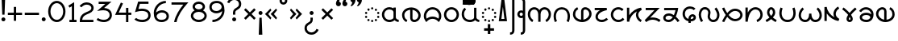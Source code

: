 SplineFontDB: 3.0
FontName: NahuatlOne
FullName: NahuatlOne
FamilyName: NahuatlOne
Weight: Regular
Copyright: Copyright (c) 2016, Ed Trager
Version: 1.0
ItalicAngle: 0
UnderlinePosition: -204
UnderlineWidth: 102
Ascent: 1335
Descent: 713
InvalidEm: 0
UFOAscent: 1335
UFODescent: -713
LayerCount: 2
Layer: 0 0 "Back" 1
Layer: 1 0 "Fore" 0
StyleMap: 0x0040
FSType: 0
OS2Version: 0
OS2_WeightWidthSlopeOnly: 0
OS2_UseTypoMetrics: 0
CreationTime: 1464712382
ModificationTime: 1464721668
PfmFamily: 16
TTFWeight: 400
TTFWidth: 5
LineGap: 184
VLineGap: 0
Panose: 2 0 5 3 0 0 0 0 0 0
OS2TypoAscent: 1335
OS2TypoAOffset: 0
OS2TypoDescent: -713
OS2TypoDOffset: 0
OS2TypoLinegap: 184
OS2WinAscent: 0
OS2WinAOffset: 0
OS2WinDescent: 0
OS2WinDOffset: 0
HheadAscent: 0
HheadAOffset: 0
HheadDescent: 0
HheadDOffset: 0
OS2SubXSize: 1331
OS2SubYSize: 1433
OS2SubXOff: 0
OS2SubYOff: 286
OS2SupXSize: 1331
OS2SupYSize: 1433
OS2SupXOff: 0
OS2SupYOff: 983
OS2StrikeYSize: 102
OS2StrikeYPos: 530
OS2CapHeight: 1155
OS2XHeight: 930
OS2Vendor: 'PfEd'
OS2CodePages: 00000001.00000000
OS2UnicodeRanges: 00000001.00000000.00000000.00000000
Lookup: 4 0 0 "subjoined_consonants" { "subjoined_consonants subtable"  } ['ccmp' ('latn' <'dflt' > 'DFLT' <'dflt' > ) ]
Lookup: 4 0 0 "long_vowel_signs" { "long_vowel_signs subtable"  } ['ccmp' ('latn' <'dflt' > 'DFLT' <'dflt' > ) ]
Lookup: 4 0 0 "BaseSubLookup" { "BaseSubLookup subtable"  } ['ccmp' ('DFLT' <'dflt' > 'cyrl' <'dflt' > 'latn' <'dflt' > ) ]
Lookup: 260 0 0 "Vowel_sign_positioning" { "Vowel_sign_positioning subtable"  } ['mark' ('latn' <'dflt' > 'DFLT' <'dflt' > ) ]
Lookup: 260 0 0 "Subjoined_consonant_positioning" { "Subjoined_consonant_positioning subtable"  } ['mark' ('latn' <'dflt' > 'DFLT' <'dflt' > ) ]
MarkAttachClasses: 1
DEI: 91125
LangName: 1033 "Copyright (c) 2016, Ed Trager" "" "" "" "" "Version 1.000"
Encoding: UnicodeBmp
UnicodeInterp: none
NameList: AGL For New Fonts
DisplaySize: -128
AntiAlias: 1
FitToEm: 0
WinInfo: 60904 8 6
BeginPrivate: 5
BlueValues 18 [-875 0 1433 1569]
StemSnapH 9 [146 147]
StemSnapV 5 [147]
BlueShift 1 0
BlueScale 1 0
EndPrivate
AnchorClass2: "vowel_signs" "Vowel_sign_positioning subtable" "subjoined_consonants" "Subjoined_consonant_positioning subtable" 
BeginChars: 65537 105

StartChar: .notdef
Encoding: 65536 -1 0
GlifName: _notdef
Width: 1024
VWidth: 0
Flags: W
HStem: 0 102<204 820 204 922> 788 102<204 820 204 204>
VStem: 102 102<102 102 102 788> 820 102<102 788 788 788>
LayerCount: 2
Fore
SplineSet
102 0 m 257
 102 890 l 257
 922 890 l 257
 922 0 l 257
 102 0 l 257
204 102 m 257
 820 102 l 257
 820 788 l 257
 204 788 l 257
 204 102 l 257
EndSplineSet
PickledDataWithLists: "(dp1
S'com.fontlab.hintData'
p2
(dp3
S'vhints'
p4
(lp5
(dp6
S'position'
p7
I102
sS'width'
p8
I102
sa(dp9
g7
I820
sg8
I102
sasS'hhints'
p10
(lp11
(dp12
g7
I0
sg8
I102
sa(dp13
g7
I788
sg8
I102
sass."
EndChar

StartChar: zero
Encoding: 48 48 1
GlifName: zero
Width: 1278
VWidth: 0
GlyphClass: 2
Flags: W
HStem: -60 147<533 745 533 795.5> 1148 147
VStem: 90 147<467 769 467 800.5> 1042 147<467 769>
LayerCount: 2
Fore
SplineSet
639 1296 m 256
 952 1296 1189 983 1189 618 c 256
 1189 253 952 -60 639 -60 c 256
 326 -60 90 253 90 618 c 256
 90 983 326 1296 639 1296 c 256
639 1148 m 256
 427 1148 237 920 237 618 c 256
 237 316 427 87 639 87 c 256
 851 87 1042 316 1042 618 c 256
 1042 920 851 1148 639 1148 c 256
EndSplineSet
PickledDataWithLists: "(dp1
S'com.fontlab.hintData'
p2
(dp3
S'vhints'
p4
(lp5
(dp6
S'position'
p7
I90
sS'width'
p8
I147
sa(dp9
g7
I1042
sg8
I147
sasS'hhints'
p10
(lp11
(dp12
g7
I-60
sg8
I147
sa(dp13
g7
I1148
sg8
I147
sass."
EndChar

StartChar: one
Encoding: 49 49 2
GlifName: one
Width: 700
VWidth: 0
GlyphClass: 2
Flags: W
HStem: 0 147<160 313 460 611 160 313>
VStem: 313 147<147 1029 1029 1029>
LayerCount: 2
Fore
SplineSet
460 1293 m 257
 460 147 l 257
 611 147 l 257
 611 -0 l 257
 160 -0 l 257
 160 147 l 257
 313 147 l 257
 313 1029 l 257
 167 939 l 257
 90 1064 l 257
 460 1293 l 257
EndSplineSet
PickledDataWithLists: "(dp1
S'com.fontlab.hintData'
p2
(dp3
S'vhints'
p4
(lp5
(dp6
S'position'
p7
I313
sS'width'
p8
I147
sasS'hhints'
p9
(lp10
(dp11
g7
I0
sg8
I147
sass."
EndChar

StartChar: two
Encoding: 50 50 3
GlifName: two
Width: 1072
VWidth: 0
GlyphClass: 2
Flags: W
HStem: -2 147<254 966 254 966> 1132 147<434.5 613.5>
VStem: 835 147<877.5 985.5>
LayerCount: 2
Fore
SplineSet
835 919 m 256
 835 1052 681 1132 546 1132 c 256
 323 1132 214 958 214 958 c 257
 90 1036 l 257
 90 1036 245 1279 546 1279 c 256
 763 1279 982 1140 982 919 c 256
 982 662 752 588 572 509 c 256
 408 437 277 358 254 145 c 257
 966 145 l 257
 966 -2 l 257
 103 -2 l 257
 103 72 l 258
 103 244 156 372 236 462 c 256
 316 552 419 602 513 643 c 256
 607 684 695 718 751 759 c 256
 807 800 835 836 835 919 c 256
EndSplineSet
PickledDataWithLists: "(dp1
S'com.fontlab.hintData'
p2
(dp3
S'vhints'
p4
(lp5
(dp6
S'position'
p7
I835
sS'width'
p8
I147
sasS'hhints'
p9
(lp10
(dp11
g7
I-2
sg8
I147
sa(dp12
g7
I1132
sg8
I147
sass."
EndChar

StartChar: three
Encoding: 51 51 4
GlifName: three
Width: 1156
VWidth: 0
GlyphClass: 2
Flags: W
HStem: -28 147<504 657.5 504 697> 1131 147<224 644 224 1040>
VStem: 919 147<323 496.5 281.5 527>
LayerCount: 2
Fore
SplineSet
919 412 m 256
 919 642 759 729 519 729 c 256
 474 729 425 725 372 718 c 258
 124 683 l 257
 644 1131 l 257
 224 1131 l 257
 224 1278 l 257
 1040 1278 l 257
 573 875 l 257
 684 869 781 844 861 797 c 256
 991 720 1066 581 1066 412 c 256
 1066 151 827 -28 567 -28 c 256
 416 -28 239 8 90 117 c 257
 177 235 l 257
 292 151 441 119 567 119 c 256
 748 119 919 234 919 412 c 256
EndSplineSet
PickledDataWithLists: "(dp1
S'com.fontlab.hintData'
p2
(dp3
S'vhints'
p4
(lp5
(dp6
S'position'
p7
I919
sS'width'
p8
I147
sasS'hhints'
p9
(lp10
(dp11
g7
I-28
sg8
I147
sa(dp12
g7
I1131
sg8
I147
sass."
EndChar

StartChar: uni0000
Encoding: 0 0 5
GlifName: uni0000
Width: 1079
VWidth: 0
GlyphClass: 2
Flags: W
HStem: 0 147<237 842 237 989> 756 148<237 237 237 842>
VStem: 90 147<147 756 147 904> 842 147<147 756 756 756>
LayerCount: 2
Fore
SplineSet
90 904 m 257
 989 904 l 257
 989 0 l 257
 90 0 l 257
 90 904 l 257
237 756 m 257
 237 147 l 257
 842 147 l 257
 842 756 l 257
 237 756 l 257
412 666 m 257
 540 538 l 257
 667 666 l 257
 753 579 l 257
 626 452 l 257
 753 325 l 257
 667 238 l 257
 540 365 l 257
 412 238 l 257
 326 325 l 257
 453 452 l 257
 326 579 l 257
 412 666 l 257
EndSplineSet
PickledDataWithLists: "(dp1
S'com.fontlab.hintData'
p2
(dp3
S'vhints'
p4
(lp5
(dp6
S'position'
p7
I90
sS'width'
p8
I147
sa(dp9
g7
I842
sg8
I147
sasS'hhints'
p10
(lp11
(dp12
g7
I0
sg8
I147
sa(dp13
g7
I756
sg8
I148
sass."
EndChar

StartChar: uni25CC_DOTTED_CIRCLE
Encoding: 9676 9676 6
GlifName: uni25C_C__D_O_T_T_E_D__C_I_R_C_L_E_
Width: 1095
VWidth: 0
GlyphClass: 2
Flags: W
HStem: -17 146<528 568> 58 146<309 312 312 330.5> 263 146<162 163 163 180.5 162 184 932 935 935 950.5> 512 146<163 166 166 181> 714 146<781 784 784 803> 791 146<528 568>
VStem: 90 146<318 353.5 567.5 602.5> 239 146<112 150 111 151> 475 146<36 76 844 884> 711 146<111 148.5 768.5 806.5> 859 146<318 353 314.5 356.5>
AnchorPoint: "subjoined_consonants" 549 -70 basechar 0
AnchorPoint: "vowel_signs" 549 1020 basechar 0
LayerCount: 2
Fore
SplineSet
548 937 m 256
 588 937 621 904 621 864 c 256
 621 824 588 791 548 791 c 256
 508 791 475 824 475 864 c 256
 475 904 508 937 548 937 c 256
242 789 m 256
 242 825 275 862 314 862 c 258
 315 862 l 258
 353 862 388 830 388 789 c 256
 388 751 356 716 315 716 c 256
 278 716 242 749 242 789 c 256
711 787 m 256
 711 827 745 858 781 860 c 256
 782 860 783 860 784 860 c 256
 826 860 857 826 857 787 c 256
 857 746 822 714 784 714 c 256
 744 714 711 750 711 787 c 256
90 585 m 256
 90 627 127 658 163 658 c 256
 164 658 165 658 166 658 c 256
 207 658 236 620 236 585 c 256
 236 543 199 512 163 512 c 256
 122 512 90 550 90 585 c 256
860 584 m 256
 860 619 891 657 932 657 c 258
 933 657 l 258
 968 657 1006 625 1006 584 c 256
 1006 548 975 511 933 511 c 256
 896 511 860 541 860 584 c 256
90 336 m 256
 90 371 122 409 162 409 c 258
 163 409 l 258
 198 409 236 377 236 336 c 256
 236 300 205 263 163 263 c 256
 127 263 90 294 90 336 c 256
859 336 m 256
 859 377 897 409 932 409 c 256
 933 409 934 409 935 409 c 256
 975 409 1005 370 1005 336 c 256
 1005 293 969 263 932 263 c 256
 890 263 859 300 859 336 c 256
239 131 m 256
 239 171 273 202 309 204 c 256
 310 204 311 204 312 204 c 256
 353 204 385 169 385 131 c 256
 385 91 349 58 312 58 c 256
 271 58 239 93 239 131 c 256
711 130 m 256
 711 167 742 203 782 203 c 258
 784 203 l 258
 821 203 857 170 857 130 c 256
 857 92 825 57 784 57 c 256
 746 57 711 88 711 130 c 256
548 129 m 256
 588 129 621 96 621 56 c 256
 621 16 588 -17 548 -17 c 256
 508 -17 475 16 475 56 c 256
 475 96 508 129 548 129 c 256
EndSplineSet
PickledDataWithLists: "(dp1
S'com.fontlab.hintData'
p2
(dp3
S'vhints'
p4
(lp5
(dp6
S'position'
p7
I90
sS'width'
p8
I146
sa(dp9
g7
I239
sg8
I146
sa(dp10
g7
I475
sg8
I146
sa(dp11
g7
I711
sg8
I146
sa(dp12
g7
I859
sg8
I146
sasS'hhints'
p13
(lp14
(dp15
g7
I-17
sg8
I146
sa(dp16
g7
I58
sg8
I146
sa(dp17
g7
I263
sg8
I146
sa(dp18
g7
I512
sg8
I146
sa(dp19
g7
I714
sg8
I146
sa(dp20
g7
I791
sg8
I146
sass."
EndChar

StartChar: exclam
Encoding: 33 33 7
GlifName: exclam
Width: 432
VWidth: 0
GlyphClass: 2
Flags: W
HStem: 3 252<181 251> 1528 20<102 330 330 330>
VStem: 90 252<94 164> 144 144<435 435>
LayerCount: 2
Fore
SplineSet
216 255 m 256
 286 255 342 199 342 129 c 256
 342 59 286 3 216 3 c 256
 146 3 90 59 90 129 c 256
 90 199 146 255 216 255 c 256
102 1548 m 257
 330 1548 l 257
 288 435 l 257
 144 435 l 257
 102 1548 l 257
EndSplineSet
PickledDataWithLists: "(dp1
S'com.fontlab.hintData'
p2
(dp3
S'vhints'
p4
(lp5
(dp6
S'position'
p7
I90
sS'width'
p8
I252
sa(dp9
g7
I144
sg8
I144
sasS'hhints'
p10
(lp11
(dp12
g7
I3
sg8
I252
sa(dp13
g7
I1528
sg8
I20
sass."
EndChar

StartChar: exclamdown
Encoding: 161 161 8
GlifName: exclamdown
Width: 432
VWidth: 0
GlyphClass: 2
Flags: W
HStem: -871 21<102 102 102 330> 422 252<181 251>
VStem: 90 252<513 583> 144 144<242 242>
LayerCount: 2
Fore
SplineSet
102 -871 m 257
 144 242 l 257
 288 242 l 257
 330 -871 l 257
 102 -871 l 257
90 548 m 256
 90 618 146 674 216 674 c 256
 286 674 342 618 342 548 c 256
 342 478 286 422 216 422 c 256
 146 422 90 478 90 548 c 256
EndSplineSet
PickledDataWithLists: "(dp1
S'com.fontlab.hintData'
p2
(dp3
S'vhints'
p4
(lp5
(dp6
S'position'
p7
I90
sS'width'
p8
I252
sa(dp9
g7
I144
sg8
I144
sasS'hhints'
p10
(lp11
(dp12
g7
I-871
sg8
I21
sa(dp13
g7
I422
sg8
I252
sass."
EndChar

StartChar: questiondown
Encoding: 191 191 9
GlifName: questiondown
Width: 1078
VWidth: 0
GlyphClass: 2
Flags: W
HStem: -875 147<453.407 611 453.407 645.5> -533 20<853 853> 415 252<505 575>
VStem: 90 147<-544.053 -424.5 -544.053 -411> 414 253<506 576> 469 147<93 235 49.5 235>
LayerCount: 2
Fore
SplineSet
540 667 m 256
 610 667 667 611 667 541 c 256
 667 471 610 415 540 415 c 256
 470 415 414 471 414 541 c 256
 414 611 470 667 540 667 c 256
534 -875 m 256
 294.745 -875 90 -707.263 90 -461 c 256
 90 -361 120 -282 165 -224 c 256
 210 -166 265 -129 314 -98 c 256
 363 -67 404 -42 430 -14 c 256
 456 14 469 39 469 93 c 258
 469 235 l 257
 616 235 l 257
 616 93 l 258
 616 6 582 -65 537 -114 c 256
 459.113 -198.81 344.92 -230.412 281 -314 c 256
 255 -348 237 -388 237 -461 c 256
 237 -627.107 372.814 -728 534 -728 c 256
 688 -728 810 -613 853 -513 c 257
 988 -571 l 257
 923 -723 757 -875 534 -875 c 256
EndSplineSet
PickledDataWithLists: "(dp1
S'com.fontlab.hintData'
p2
(dp3
S'vhints'
p4
(lp5
(dp6
S'position'
p7
I90
sS'width'
p8
I147
sa(dp9
g7
I414
sg8
I253
sa(dp10
g7
I469
sg8
I147
sasS'hhints'
p11
(lp12
(dp13
g7
I-875
sg8
I147
sa(dp14
g7
I-533
sg8
I20
sa(dp15
g7
I415
sg8
I252
sass."
EndChar

StartChar: question
Encoding: 63 63 10
GlifName: question
Width: 1078
VWidth: 0
GlyphClass: 2
Flags: W
HStem: 1 252<503 573> 1397 147<467 625>
VStem: 412 252<92 162> 462 147<433 576 433 619.5> 841 147<1092.5 1212.5>
LayerCount: 2
Fore
SplineSet
841 1129 m 256
 841 1296 706 1397 544 1397 c 256
 390 1397 268 1281 225 1181 c 257
 90 1240 l 257
 155 1392 321 1544 544 1544 c 256
 783 1544 988 1375 988 1129 c 256
 988 1029 959 950 914 892 c 256
 869 834 813 797 764 766 c 256
 715 735 674 710 648 682 c 256
 622 654 609 630 609 576 c 258
 609 433 l 257
 462 433 l 257
 462 576 l 258
 462 663 496 733 541 782 c 256
 619 867 733 899 797 982 c 256
 823 1016 841 1056 841 1129 c 256
538 253 m 256
 608 253 664 197 664 127 c 256
 664 57 608 1 538 1 c 256
 468 1 412 57 412 127 c 256
 412 197 468 253 538 253 c 256
EndSplineSet
PickledDataWithLists: "(dp1
S'com.fontlab.hintData'
p2
(dp3
S'vhints'
p4
(lp5
(dp6
S'position'
p7
I412
sS'width'
p8
I252
sa(dp9
g7
I462
sg8
I147
sa(dp10
g7
I841
sg8
I147
sasS'hhints'
p11
(lp12
(dp13
g7
I1
sg8
I252
sa(dp14
g7
I1397
sg8
I147
sass."
EndChar

StartChar: four
Encoding: 52 52 11
GlifName: four
Width: 1212
VWidth: 0
GlyphClass: 2
Flags: W
HStem: -2 21<786 933 786 786> 481 147<320 786 320 786 933 1123>
VStem: 786 147<-2 481 -2 481 628 937>
LayerCount: 2
Fore
SplineSet
459 1282 m 257
 593 1221 l 257
 320 628 l 257
 786 628 l 257
 786 937 l 257
 933 937 l 257
 933 628 l 257
 1123 628 l 257
 1123 481 l 257
 933 481 l 257
 933 -2 l 257
 786 -2 l 257
 786 481 l 257
 90 481 l 257
 459 1282 l 257
EndSplineSet
PickledDataWithLists: "(dp1
S'com.fontlab.hintData'
p2
(dp3
S'vhints'
p4
(lp5
(dp6
S'position'
p7
I786
sS'width'
p8
I147
sasS'hhints'
p9
(lp10
(dp11
g7
I-2
sg8
I21
sa(dp12
g7
I481
sg8
I147
sass."
EndChar

StartChar: five
Encoding: 53 53 12
GlifName: five
Width: 1208
VWidth: 0
GlyphClass: 2
Flags: W
HStem: -59 147<526.5 647 526.5 737.5> 685 148<524.5 636.5> 1131 147<437 984 437 437>
VStem: 971 148<325.5 426>
LayerCount: 2
Fore
SplineSet
1119 380 m 256
 1119 102 867 -59 608 -59 c 256
 423 -59 295 -17 213 28 c 256
 131 73 90 129 90 129 c 257
 210 213 l 257
 210 213 224 190 284 157 c 256
 344 124 445 88 608 88 c 256
 686 88 783 111 854 159 c 256
 925 207 971 271 971 380 c 256
 971 472 946 530 905 574 c 256
 835 649 710 685 563 685 c 256
 455 685 344 667 257 641 c 258
 127 602 l 257
 327 1278 l 257
 984 1278 l 257
 984 1131 l 257
 437 1131 l 257
 343 812 l 257
 412 825 487 833 562 833 c 256
 873 833 1119 697 1119 380 c 256
EndSplineSet
PickledDataWithLists: "(dp1
S'com.fontlab.hintData'
p2
(dp3
S'vhints'
p4
(lp5
(dp6
S'position'
p7
I971
sS'width'
p8
I148
sasS'hhints'
p9
(lp10
(dp11
g7
I-59
sg8
I147
sa(dp12
g7
I685
sg8
I148
sa(dp13
g7
I1131
sg8
I147
sass."
EndChar

StartChar: six
Encoding: 54 54 13
GlifName: six
Width: 1141
VWidth: 0
GlyphClass: 2
Flags: W
HStem: -59 147<510 640.5 510 716> 568 147<555.5 690> 1154 147<687.5 858>
VStem: 90 148 904 147<291 404>
LayerCount: 2
Fore
SplineSet
1051 326 m 256
 1051 83 845 -59 587 -59 c 256
 402 -59 267 9 190 124 c 256
 114 238 90 384 90 542 c 256
 90 933 424 1301 858 1301 c 257
 858 1154 l 257
 517 1154 252 865 238 567 c 257
 324 651 465 715 605 715 c 256
 851 715 1051 562 1051 326 c 256
904 326 m 256
 904 482 776 568 604 568 c 256
 507 568 407 525 344 465 c 256
 297 420 270 371 270 320 c 256
 270 274 293 235 312 207 c 256
 361 133 436 88 584 88 c 256
 697 88 778 117 828 158 c 256
 879 200 904 256 904 326 c 256
EndSplineSet
PickledDataWithLists: "(dp1
S'com.fontlab.hintData'
p2
(dp3
S'vhints'
p4
(lp5
(dp6
S'position'
p7
I90
sS'width'
p8
I148
sa(dp9
g7
I904
sg8
I147
sasS'hhints'
p10
(lp11
(dp12
g7
I-59
sg8
I147
sa(dp13
g7
I568
sg8
I147
sa(dp14
g7
I1154
sg8
I147
sass."
EndChar

StartChar: seven
Encoding: 55 55 14
GlifName: seven
Width: 1251
VWidth: 0
GlyphClass: 2
Flags: W
HStem: 0 21<410 410> 1131 147<90 841 90 1161>
VStem: 253 157<0 4>
LayerCount: 2
Fore
SplineSet
90 1278 m 257
 1161 1278 l 257
 1055 1156 l 258
 777 837 497 439 410 0 c 257
 253 4 l 257
 337 427 590 825 841 1131 c 257
 90 1131 l 257
 90 1278 l 257
EndSplineSet
PickledDataWithLists: "(dp1
S'com.fontlab.hintData'
p2
(dp3
S'vhints'
p4
(lp5
(dp6
S'position'
p7
I253
sS'width'
p8
I157
sasS'hhints'
p9
(lp10
(dp11
g7
I0
sg8
I21
sa(dp12
g7
I1131
sg8
I147
sass."
EndChar

StartChar: eight
Encoding: 56 56 15
GlifName: eight
Width: 1189
VWidth: 0
GlyphClass: 2
Flags: W
HStem: -55 147<492 698 492 730> 628 162<518.5 671.5 518.5 703> 1148 147<522.5 667.5>
VStem: 90 147<293.5 432.5 293.5 441.5> 201 147<921 1011 921 1060.5> 841 147<921 1011> 953 147<293.5 432.5>
LayerCount: 2
Fore
SplineSet
595 1295 m 256
 804 1295 988 1156 988 965 c 256
 988 865 938 780 860 721 c 257
 1002 649 1100 519 1100 364 c 256
 1100 124 865 -55 595 -55 c 256
 325 -55 90 124 90 364 c 256
 90 519 188 649 330 721 c 257
 252 780 201 865 201 965 c 256
 201 1156 386 1295 595 1295 c 256
595 1148 m 256
 450 1148 348 1057 348 965 c 256
 348 877 442 790 595 790 c 256
 748 790 841 877 841 965 c 256
 841 1057 740 1148 595 1148 c 256
595 628 m 256
 379 628 237 501 237 364 c 256
 237 223 389 92 595 92 c 256
 801 92 953 223 953 364 c 256
 953 501 811 628 595 628 c 256
EndSplineSet
PickledDataWithLists: "(dp1
S'com.fontlab.hintData'
p2
(dp3
S'vhints'
p4
(lp5
(dp6
S'position'
p7
I90
sS'width'
p8
I147
sa(dp9
g7
I201
sg8
I147
sa(dp10
g7
I841
sg8
I147
sa(dp11
g7
I953
sg8
I147
sasS'hhints'
p12
(lp13
(dp14
g7
I-55
sg8
I147
sa(dp15
g7
I628
sg8
I162
sa(dp16
g7
I1148
sg8
I147
sass."
EndChar

StartChar: nine
Encoding: 57 57 16
GlifName: nine
Width: 1141
VWidth: 0
GlyphClass: 2
Flags: W
HStem: -59 147<283 453.5 283 500> 528 147<451 585.5 451 605.5> 1153 147<503.5 636.5>
VStem: 90 147<839 952 839 971.5> 903 148
LayerCount: 2
Fore
SplineSet
536 528 m 256
 289 528 90 681 90 917 c 256
 90 1026 136 1129 220 1198 c 256
 301 1264 412 1300 572 1300 c 256
 740 1300 876 1232 952 1118 c 256
 1028 1004 1051 858 1051 700 c 256
 1051 309 717 -59 283 -59 c 257
 283 88 l 257
 624 88 889 377 903 675 c 257
 817 591 675 528 536 528 c 256
237 917 m 256
 237 761 365 675 537 675 c 256
 634 675 735 717 798 777 c 256
 845 822 871 871 871 922 c 256
 871 968 849 1008 830 1036 c 256
 780 1111 705 1153 568 1153 c 256
 439 1153 363 1124 314 1084 c 256
 263 1042 237 987 237 917 c 256
EndSplineSet
PickledDataWithLists: "(dp1
S'com.fontlab.hintData'
p2
(dp3
S'vhints'
p4
(lp5
(dp6
S'position'
p7
I90
sS'width'
p8
I147
sa(dp9
g7
I903
sg8
I148
sasS'hhints'
p10
(lp11
(dp12
g7
I-59
sg8
I147
sa(dp13
g7
I528
sg8
I147
sa(dp14
g7
I1153
sg8
I147
sass."
EndChar

StartChar: quotedblleft
Encoding: 8220 8220 17
GlifName: quotedblleft
Width: 905
VWidth: 0
GlyphClass: 2
Flags: W
HStem: 1002 558<200.103 338 338 657>
VStem: 90 314 499 314
LayerCount: 2
Fore
SplineSet
813.237 1155.45 m 256
 813.237 1063.76 736.257 1001.98 659.676 1001.98 c 256
 658.784 1001.98 657.892 1001.98 657 1002 c 256
 559.807 1002 499.068 1082.31 499.068 1182.22 c 256
 499.068 1310.36 615.659 1498.52 747 1560 c 257
 816 1525 l 257
 741 1449 710 1376 696 1304 c 257
 767.034 1284.63 813.237 1224.84 813.237 1155.45 c 256
404.442 1156.24 m 256
 404.442 1064.59 328.358 1001.98 251.676 1001.98 c 256
 250.784 1001.98 249.892 1001.98 249 1002 c 256
 151.207 1002 90.068 1081.13 90.068 1182.22 c 256
 90.068 1310.36 206.659 1498.52 338 1560 c 257
 407 1525 l 257
 332 1449 301 1376 287 1304 c 257
 358.477 1284.51 404.442 1226.25 404.442 1156.24 c 256
EndSplineSet
PickledDataWithLists: "(dp1
S'com.fontlab.hintData'
p2
(dp3
S'vhints'
p4
(lp5
(dp6
S'position'
p7
I90
sS'width'
p8
I314
sa(dp9
g7
I499
sg8
I314
sasS'hhints'
p10
(lp11
(dp12
g7
I1002
sg8
I558
sass."
EndChar

StartChar: quotedblright
Encoding: 8221 8221 18
GlifName: quotedblright
Width: 905
VWidth: 0
GlyphClass: 2
Flags: W
HStem: 1002 558<159 259 248 567>
VStem: 93 314 501 315
LayerCount: 2
Fore
SplineSet
92.7634 1406.55 m 256
 92.7634 1497.9 169.048 1560.02 245.324 1560.02 c 256
 246.216 1560.02 247.108 1560.02 248 1560 c 256
 270 1560 294 1554 315 1543 c 256
 368.642 1516.18 406.932 1460.29 406.932 1378.79 c 256
 406.932 1250.77 290.341 1063.48 159 1002 c 257
 90 1036 l 257
 165 1112 196 1185 210 1257 c 257
 139.696 1276.17 92.7634 1337.71 92.7634 1406.55 c 256
500.763 1406.55 m 256
 500.763 1498.24 577.743 1560.02 654.324 1560.02 c 256
 655.216 1560.02 656.108 1560.02 657 1560 c 256
 679 1560 702 1554 723 1543 c 256
 776.701 1516.15 815.919 1460.58 815.919 1378.99 c 256
 815.919 1250.96 698.408 1063.51 567 1002 c 257
 499 1036 l 257
 574 1112 604 1185 618 1257 c 257
 547.696 1276.17 500.763 1337.71 500.763 1406.55 c 256
EndSplineSet
PickledDataWithLists: "(dp1
S'com.fontlab.hintData'
p2
(dp3
S'vhints'
p4
(lp5
(dp6
S'position'
p7
I93
sS'width'
p8
I314
sa(dp9
g7
I501
sg8
I315
sasS'hhints'
p10
(lp11
(dp12
g7
I1002
sg8
I558
sass."
EndChar

StartChar: guillemotleft
Encoding: 171 171 19
GlifName: guillemotleft
Width: 946
VWidth: 0
GlyphClass: 2
Flags: W
LayerCount: 2
Fore
SplineSet
432 825 m 257
 496 723 l 257
 295 472 l 257
 496 222 l 257
 432 119 l 257
 90 472 l 257
 432 825 l 257
793 825 m 257
 856 723 l 257
 655 472 l 257
 856 222 l 257
 793 119 l 257
 450 472 l 257
 793 825 l 257
EndSplineSet
EndChar

StartChar: guillemotright
Encoding: 187 187 20
GlifName: guillemotright
Width: 946
VWidth: 0
GlyphClass: 2
Flags: W
LayerCount: 2
Fore
SplineSet
154 825 m 257
 496 472 l 257
 154 119 l 257
 90 222 l 257
 291 472 l 257
 90 723 l 257
 154 825 l 257
514 825 m 257
 856 472 l 257
 514 119 l 257
 450 222 l 257
 651 472 l 257
 450 723 l 257
 514 825 l 257
EndSplineSet
EndChar

StartChar: plus
Encoding: 43 43 21
GlifName: plus
Width: 1082
VWidth: 0
GlyphClass: 2
Flags: W
HStem: 400 147<90 468 90 468 615 992>
VStem: 468 147<22 400 22 400 547 924>
LayerCount: 2
Fore
SplineSet
468 924 m 257
 615 924 l 257
 615 547 l 257
 992 547 l 257
 992 400 l 257
 615 400 l 257
 615 22 l 257
 468 22 l 257
 468 400 l 257
 90 400 l 257
 90 547 l 257
 468 547 l 257
 468 924 l 257
EndSplineSet
PickledDataWithLists: "(dp1
S'com.fontlab.hintData'
p2
(dp3
S'vhints'
p4
(lp5
(dp6
S'position'
p7
I468
sS'width'
p8
I147
sasS'hhints'
p9
(lp10
(dp11
g7
I400
sg8
I147
sass."
EndChar

StartChar: hyphen
Encoding: 45 45 22
GlifName: hyphen
Width: 1082
VWidth: 0
GlyphClass: 2
Flags: W
HStem: 400 147<90 992 90 992>
LayerCount: 2
Fore
SplineSet
90 547 m 257
 992 547 l 257
 992 400 l 257
 90 400 l 257
 90 547 l 257
EndSplineSet
PickledDataWithLists: "(dp1
S'com.fontlab.hintData'
p2
(dp3
S'hhints'
p4
(lp5
(dp6
S'position'
p7
I400
sS'width'
p8
I147
sass."
EndChar

StartChar: multiply
Encoding: 215 215 23
GlifName: multiply
Width: 921
VWidth: 0
GlyphClass: 2
Flags: W
LayerCount: 2
Fore
SplineSet
194 844 m 257
 461 577 l 257
 728 844 l 257
 832 740 l 257
 565 473 l 257
 832 206 l 257
 728 102 l 257
 461 369 l 257
 194 102 l 257
 90 206 l 257
 357 473 l 257
 90 740 l 257
 194 844 l 257
EndSplineSet
EndChar

StartChar: degree
Encoding: 176 176 24
GlifName: degree
Width: 676
VWidth: 0
GlyphClass: 2
Flags: W
HStem: 1073 147<309.5 366.5 309.5 406> 1422 147<309.5 366.5>
VStem: 90 147<1292.5 1349.5 1292.5 1389> 439 147<1292.5 1349.5>
LayerCount: 2
Fore
SplineSet
338 1569 m 256
 474 1569 586 1457 586 1321 c 256
 586 1185 474 1073 338 1073 c 256
 202 1073 90 1185 90 1321 c 256
 90 1457 202 1569 338 1569 c 256
338 1422 m 256
 281 1422 237 1378 237 1321 c 256
 237 1264 281 1220 338 1220 c 256
 395 1220 439 1264 439 1321 c 256
 439 1378 395 1422 338 1422 c 256
EndSplineSet
PickledDataWithLists: "(dp1
S'com.fontlab.hintData'
p2
(dp3
S'vhints'
p4
(lp5
(dp6
S'position'
p7
I90
sS'width'
p8
I147
sa(dp9
g7
I439
sg8
I147
sasS'hhints'
p10
(lp11
(dp12
g7
I1073
sg8
I147
sa(dp13
g7
I1422
sg8
I147
sass."
EndChar

StartChar: aa.base
Encoding: 60816 60816 25
GlifName: aa.base
Width: 1254
VWidth: 0
GlyphClass: 2
Flags: W
HStem: -6 148 799 148
VStem: 90 147 827 147<924 924>
AnchorPoint: "subjoined_consonants" 622 -70 basechar 0
AnchorPoint: "vowel_signs" 622 1020 basechar 0
LayerCount: 2
Fore
SplineSet
567 947 m 256
 657 945 748 924 825 875 c 257
 831 882 825 909 827 924 c 257
 876 924 925 924 974 924 c 257
 974 887 974 851 974 814 c 256
 974.227 774.808 974.299 735.514 974.299 696.164 c 256
 974.299 625.978 974.068 555.614 974.068 485.335 c 256
 974.068 421.085 974.261 356.906 975 293 c 257
 983 200 1081 148 1165 142 c 257
 1160 93 1155 45 1150 -4 c 257
 1056 5 961 44 899 118 c 257
 834 51 744 15 653 1 c 256
 626.185 -3.64101 599.046 -5.91835 571.936 -5.91835 c 256
 441.332 -5.91835 311.436 46.9392 222 143 c 257
 135.91 230.395 90.2288 351.819 90.2288 473.149 c 256
 90.2288 537.851 103.219 602.526 130 662 c 257
 200.015 828.285 371.209 947.289 551.631 947.289 c 256
 556.747 947.289 561.871 947.193 567 947 c 256
564 799 m 256
 561.071 799.089 558.143 799.133 555.217 799.133 c 256
 459.235 799.133 365.225 751.663 307 675 c 256
 260.3 617.092 237.153 543.917 237.153 470.856 c 256
 237.153 387.469 267.304 304.229 327 244 c 257
 390.21 175.645 481.513 141.864 573.112 141.864 c 256
 606.137 141.864 639.2 146.255 671 155 c 256
 735 172 811 207 826 279 c 257
 826.739 305.597 826.932 332.466 826.932 359.407 c 256
 826.932 388.876 826.701 418.43 826.701 447.806 c 256
 826.701 464.275 826.773 480.689 827 497 c 256
 826.689 503.942 826.572 510.927 826.572 517.939 c 256
 826.572 539.744 827.709 561.814 827.709 583.681 c 256
 827.709 622.651 824.097 660.974 804 696 c 257
 751 773 652 795 564 799 c 256
EndSplineSet
PickledDataWithLists: "(dp1
S'com.fontlab.hintData'
p2
(dp3
S'vhints'
p4
(lp5
(dp6
S'position'
p7
I90
sS'width'
p8
I147
sa(dp9
g7
I827
sg8
I147
sasS'hhints'
p10
(lp11
(dp12
g7
I-6
sg8
I148
sa(dp13
g7
I799
sg8
I148
sass."
EndChar

StartChar: ee.base
Encoding: 60817 60817 26
GlifName: ee.base
Width: 1362
VWidth: 0
GlyphClass: 2
Flags: W
HStem: -2 147
VStem: 90 147<372 508.5 372 531.5> 607 147<276 797> 1125 148<354 509.5>
AnchorPoint: "subjoined_consonants" 680 -70 basechar 0
AnchorPoint: "vowel_signs" 680 1020 basechar 0
LayerCount: 2
Fore
SplineSet
681 950 m 256
 1005 950 1273 706 1273 433 c 256
 1273 208 1120 53 959 10 c 256
 929.601 2.28277 899.257 -1.92325 869.158 -1.92325 c 256
 817.353 -1.92325 766.276 10.5369 722 39 c 256
 652 84 607 171 607 276 c 258
 607 798 l 257
 509 786 424 752 361 702 c 256
 282 640 237 559 237 458 c 256
 237 286 311 185 428 131 c 257
 366 -3 l 257
 202 73 90 240 90 458 c 256
 90 605 161 733 270 818 c 256
 379 903 523 950 681 950 c 256
754 797 m 257
 754 276 l 258
 754 208 774 180 801 163 c 256
 818.366 152.066 842.763 145.269 871.001 145.269 c 256
 886.667 145.269 903.515 147.361 921 152 c 256
 1020 178 1125 275 1125 433 c 256
 1125 586 966 763 754 797 c 257
EndSplineSet
PickledDataWithLists: "(dp1
S'com.fontlab.hintData'
p2
(dp3
S'vhints'
p4
(lp5
(dp6
S'position'
p7
I90
sS'width'
p8
I147
sa(dp9
g7
I607
sg8
I147
sa(dp10
g7
I1125
sg8
I148
sasS'hhints'
p11
(lp12
(dp13
g7
I-2
sg8
I147
sass."
EndChar

StartChar: ii.base
Encoding: 60818 60818 27
GlifName: ii.base
Width: 1289
VWidth: 0
GlyphClass: 2
Flags: W
HStem: -6 23 215 147<578.5 711.5> 800 148<532 758>
VStem: 90 147<392 393 393 506 364.5 546> 1053 147<364 392 392 393 333.5 506>
AnchorPoint: "subjoined_consonants" 645 -70 basechar 0
AnchorPoint: "vowel_signs" 645 1020 basechar 0
LayerCount: 2
Fore
SplineSet
645 948 m 256
 951 948 1200 699 1200 393 c 258
 1200 392 l 257
 1200 275 1163 162 1094 67 c 258
 1042 -4 l 257
 981 59 l 258
 886 158 778 215 645 215 c 256
 512 215 397 157 310 61 c 258
 249 -6 l 257
 196 67 l 258
 127 161 90 275 90 392 c 258
 90 393 l 258
 90 699 339 948 645 948 c 256
645 800 m 256
 419 800 237 619 237 393 c 256
 237 336 250 280 273 228 c 257
 376 312 504 362 645 362 c 256
 787 362 913 310 1017 226 c 257
 1040 278 1053 335 1053 393 c 256
 1053 619 871 800 645 800 c 256
EndSplineSet
PickledDataWithLists: "(dp1
S'com.fontlab.hintData'
p2
(dp3
S'vhints'
p4
(lp5
(dp6
S'position'
p7
I90
sS'width'
p8
I147
sa(dp9
g7
I1053
sg8
I147
sasS'hhints'
p10
(lp11
(dp12
g7
I-6
sg8
I23
sa(dp13
g7
I215
sg8
I147
sa(dp14
g7
I800
sg8
I148
sass."
EndChar

StartChar: oo.base
Encoding: 60819 60819 28
GlifName: oo.base
Width: 1131
VWidth: 0
GlyphClass: 2
Flags: W
HStem: -5 147<475 657 475 697> 799 148<475 657>
VStem: 90 147<380 562 380 602> 894 147<380 562>
AnchorPoint: "subjoined_consonants" 568 -70 basechar 0
AnchorPoint: "vowel_signs" 568 1020 basechar 0
LayerCount: 2
Fore
SplineSet
566 947 m 256
 828 947 1041 733 1041 471 c 256
 1041 209 828 -5 566 -5 c 256
 304 -5 90 209 90 471 c 256
 90 733 304 947 566 947 c 256
566 799 m 256
 384 799 237 653 237 471 c 256
 237 289 384 142 566 142 c 256
 748 142 894 289 894 471 c 256
 894 653 748 799 566 799 c 256
EndSplineSet
PickledDataWithLists: "(dp1
S'com.fontlab.hintData'
p2
(dp3
S'vhints'
p4
(lp5
(dp6
S'position'
p7
I90
sS'width'
p8
I147
sa(dp9
g7
I894
sg8
I147
sasS'hhints'
p10
(lp11
(dp12
g7
I-5
sg8
I147
sa(dp13
g7
I799
sg8
I148
sass."
EndChar

StartChar: ee.vs
Encoding: 60833 60833 29
GlifName: ee.vs
Width: 0
VWidth: 0
GlyphClass: 4
Flags: W
HStem: 1072 135 1414 160<-286.5 -266.29 -511.184 -229.5>
VStem: -766 147<1081 1087.84> -497 136 -154 138
AnchorPoint: "vowel_signs" -390 1020 mark 0
LayerCount: 2
Fore
SplineSet
-366 1574 m 256
 -166.58 1574 -16.1981 1489.69 -16.1981 1309.1 c 256
 -16.1981 1294.99 -17.1159 1280.29 -19 1265 c 257
 -41.9357 1148.56 -147.358 1071.8 -260.443 1071.8 c 256
 -275.551 1071.8 -290.796 1073.17 -306 1076 c 256
 -415.701 1096.85 -496.633 1196.61 -496.633 1314.92 c 256
 -496.633 1327.1 -495.774 1339.49 -494 1352 c 256
 -491 1373 -485 1394 -476 1414 c 257
 -524 1398 -563 1367 -593 1298 c 256
 -616.684 1243.53 -619.177 1180.33 -619.177 1124.15 c 256
 -619.177 1109.17 -619 1094.68 -619 1081 c 257
 -766 1081 l 257
 -766.018 1083.42 -766.027 1085.83 -766.027 1088.24 c 256
 -766.027 1354.01 -656.368 1574 -366 1574 c 256
-258 1414 m 256
 -315 1414 -361 1368 -361 1311 c 256
 -361 1254 -315 1207 -258 1207 c 256
 -201 1207 -154 1254 -154 1311 c 256
 -154 1368 -201 1414 -258 1414 c 256
EndSplineSet
PickledDataWithLists: "(dp1
S'com.fontlab.hintData'
p2
(dp3
S'vhints'
p4
(lp5
(dp6
S'position'
p7
I-766
sS'width'
p8
I147
sa(dp9
g7
I-497
sg8
I136
sa(dp10
g7
I-154
sg8
I138
sasS'hhints'
p11
(lp12
(dp13
g7
I1072
sg8
I135
sa(dp14
g7
I1414
sg8
I160
sass."
EndChar

StartChar: ii.vs
Encoding: 60834 60834 30
GlifName: ii.vs
Width: 0
VWidth: 0
GlyphClass: 4
Flags: W
HStem: 1417 147<-33.5 -8>
VStem: -358 147<1083 1255 1083 1302>
AnchorPoint: "vowel_signs" -280 1020 mark 0
LayerCount: 2
Fore
SplineSet
-8 1564 m 257
 -8 1417 l 257
 -59 1417 -114 1397 -152 1367 c 256
 -190 1337 -211 1299 -211 1255 c 258
 -211 1083 l 257
 -358 1083 l 257
 -358 1255 l 258
 -358 1349 -309 1429 -243 1482 c 256
 -177 1535 -94 1564 -8 1564 c 257
EndSplineSet
PickledDataWithLists: "(dp1
S'com.fontlab.hintData'
p2
(dp3
S'vhints'
p4
(lp5
(dp6
S'position'
p7
I-358
sS'width'
p8
I147
sasS'hhints'
p9
(lp10
(dp11
g7
I1417
sg8
I147
sass."
EndChar

StartChar: oo.vs
Encoding: 60835 60835 31
GlifName: oo.vs
Width: 0
VWidth: 0
GlyphClass: 4
Flags: W
HStem: 1073 147<-280.5 -223.5 -280.5 -184> 1422 147<-280.5 -223.5>
VStem: -500 147<1292.5 1349.5 1292.5 1389> -151 147<1292.5 1349.5>
AnchorPoint: "vowel_signs" -249 1020 mark 0
LayerCount: 2
Fore
SplineSet
-252 1569 m 256
 -116 1569 -4 1457 -4 1321 c 256
 -4 1185 -116 1073 -252 1073 c 256
 -388 1073 -500 1185 -500 1321 c 256
 -500 1457 -388 1569 -252 1569 c 256
-252 1422 m 256
 -309 1422 -353 1378 -353 1321 c 256
 -353 1264 -309 1220 -252 1220 c 256
 -195 1220 -151 1264 -151 1321 c 256
 -151 1378 -195 1422 -252 1422 c 256
EndSplineSet
PickledDataWithLists: "(dp1
S'com.fontlab.hintData'
p2
(dp3
S'vhints'
p4
(lp5
(dp6
S'position'
p7
I-500
sS'width'
p8
I147
sa(dp9
g7
I-151
sg8
I147
sasS'hhints'
p10
(lp11
(dp12
g7
I1073
sg8
I147
sa(dp13
g7
I1422
sg8
I147
sass."
EndChar

StartChar: uu.vs
Encoding: 60836 60836 32
GlifName: uu.vs
Width: 0
VWidth: 0
GlyphClass: 4
Flags: W
HStem: 1073 147<-280.5 -223.5 -280.5 -184> 1413 20<-500 -353 -353 -353 -151 -4 -4 -4>
VStem: -500 147<1321 1433 1292.5 1433> -151 147<1321 1433 1253 1433>
AnchorPoint: "vowel_signs" -251 1020 mark 0
LayerCount: 2
Fore
SplineSet
-500 1433 m 257
 -353 1433 l 257
 -353 1321 l 258
 -353 1264 -309 1220 -252 1220 c 256
 -195 1220 -151 1264 -151 1321 c 258
 -151 1433 l 257
 -4 1433 l 257
 -4 1321 l 258
 -4 1185 -116 1073 -252 1073 c 256
 -388 1073 -500 1185 -500 1321 c 258
 -500 1433 l 257
EndSplineSet
PickledDataWithLists: "(dp1
S'com.fontlab.hintData'
p2
(dp3
S'vhints'
p4
(lp5
(dp6
S'position'
p7
I-500
sS'width'
p8
I147
sa(dp9
g7
I-151
sg8
I147
sasS'hhints'
p10
(lp11
(dp12
g7
I1073
sg8
I147
sa(dp13
g7
I1413
sg8
I20
sass."
EndChar

StartChar: ia.vs
Encoding: 60837 60837 33
GlifName: ia.vs
Width: 0
VWidth: 0
GlyphClass: 4
Flags: W
HStem: 1204 147 1424 147
VStem: -484 147 -148 147
AnchorPoint: "vowel_signs" -414 1020 mark 0
LayerCount: 2
Fore
SplineSet
-550 1571.33 m 257
 -197.761 1571.33 l 258
 -154.267 1571.33 -108.054 1559.7 -68.3799 1528.51 c 256
 -29.0984 1497.64 -0.748377 1443.88 -0.748377 1384.16 c 256
 -0.748377 1321.55 -33.6831 1267.46 -73.9512 1239.46 c 256
 -113.878 1211.69 -156.18 1203.57 -193.132 1203.57 c 258
 -282.262 1203.57 l 258
 -325.879 1203.57 -319.781 1199.2 -327.541 1177.97 c 256
 -335.305 1156.74 -336.064 1116.65 -336.064 1082.15 c 257
 -483.125 1082.15 l 257
 -483.125 1090.57 -483.534 1101.54 -483.534 1114.38 c 256
 -483.534 1144.86 -481.227 1185.89 -465.661 1228.46 c 256
 -443.539 1288.98 -373.773 1350.63 -282.262 1350.63 c 258
 -193.132 1350.63 l 258
 -181.919 1350.63 -165.181 1355.15 -157.917 1360.2 c 256
 -150.654 1365.25 -148.003 1364.59 -147.814 1383.78 c 256
 -147.623 1404.04 -151.61 1406.88 -159.255 1412.89 c 256
 -166.898 1418.9 -182.812 1424.27 -197.761 1424.27 c 258
 -550 1424.27 l 257
 -550 1571.33 l 257
EndSplineSet
PickledDataWithLists: "(dp1
S'com.fontlab.hintData'
p2
(dp3
S'vhints'
p4
(lp5
(dp6
S'position'
p7
I-484
sS'width'
p8
I147
sa(dp9
g7
I-148
sg8
I147
sasS'hhints'
p10
(lp11
(dp12
g7
I1204
sg8
I147
sa(dp13
g7
I1424
sg8
I147
sass."
EndChar

StartChar: ai.vs
Encoding: 60838 60838 34
GlifName: ai.vs
Width: 0
VWidth: 0
GlyphClass: 4
Flags: W
HStem: 1073 147<-240.5 -203 -240.5 -187> 1427 142<-570 -523.5 -621 -512> 1526 20<-439 -294 -294 -294 -150 -3 -3 -3>
VStem: -790 144<1292 1350 1292 1388> -435 141<1300 1319.5 1319.5 1321 1321 1350> -150 147<1300 1546>
AnchorPoint: "vowel_signs" -378 1020 mark 0
LayerCount: 2
Fore
SplineSet
-551 1569 m 257
 -496 1569 -469 1559 -439 1546 c 257
 -294 1546 l 257
 -294 1321 l 257
 -294 1320 -294 1320 -294 1319 c 256
 -294 1281 -285 1253 -276 1240 c 256
 -267 1227 -259 1220 -222 1220 c 256
 -184 1220 -174 1228 -166 1238 c 256
 -158 1248 -150 1269 -150 1300 c 258
 -150 1546 l 257
 -3 1546 l 257
 -3 1300 l 258
 -3 1247 -15 1191 -52 1145 c 256
 -89 1099 -152 1073 -222 1073 c 256
 -284 1073 -341 1096 -379 1135 c 257
 -423 1096 -480 1073 -542 1073 c 256
 -678 1073 -790 1185 -790 1321 c 256
 -790 1455 -691 1569 -551 1569 c 257
-541 1427 m 256
 -599 1427 -646 1379 -646 1321 c 256
 -646 1263 -599 1216 -541 1216 c 256
 -483 1216 -435 1263 -435 1321 c 256
 -435 1379 -483 1427 -541 1427 c 256
EndSplineSet
PickledDataWithLists: "(dp1
S'com.fontlab.hintData'
p2
(dp3
S'vhints'
p4
(lp5
(dp6
S'position'
p7
I-790
sS'width'
p8
I144
sa(dp9
g7
I-435
sg8
I141
sa(dp10
g7
I-150
sg8
I147
sasS'hhints'
p11
(lp12
(dp13
g7
I1073
sg8
I147
sa(dp14
g7
I1427
sg8
I142
sa(dp15
g7
I1526
sg8
I20
sass."
EndChar

StartChar: oa.vs
Encoding: 60839 60839 35
GlifName: oa.vs
Width: 0
VWidth: 0
GlyphClass: 4
Flags: W
HStem: 1073 147<-530.5 -473.5 -530.5 -434> 1422 147<-530.5 -473.5> 1525 20<-182 -35 -35 -35>
VStem: -750 147<1292.5 1349.5 1292.5 1389> -401 147<1292.5 1349.5> -182 147<1237 1238 1238 1242 1242 1545>
AnchorPoint: "vowel_signs" -366 1020 mark 0
LayerCount: 2
Fore
SplineSet
-502 1569 m 256
 -366 1569 -254 1457 -254 1321 c 256
 -254 1185 -366 1073 -502 1073 c 256
 -638 1073 -750 1185 -750 1321 c 256
 -750 1457 -638 1569 -502 1569 c 256
-182 1545 m 257
 -35 1545 l 257
 -35 1242 l 258
 -35 1230 -32 1227 -27 1222 c 256
 -22 1217 -11 1213 -8 1212 c 258
 -41 1069 l 257
 -68 1075 -98 1088 -127 1115 c 256
 -156 1142 -180 1185 -182 1237 c 258
 -182 1238 l 257
 -182 1545 l 257
-502 1422 m 256
 -559 1422 -603 1378 -603 1321 c 256
 -603 1264 -559 1220 -502 1220 c 256
 -445 1220 -401 1264 -401 1321 c 256
 -401 1378 -445 1422 -502 1422 c 256
EndSplineSet
PickledDataWithLists: "(dp1
S'com.fontlab.hintData'
p2
(dp3
S'vhints'
p4
(lp5
(dp6
S'position'
p7
I-750
sS'width'
p8
I147
sa(dp9
g7
I-401
sg8
I147
sa(dp10
g7
I-182
sg8
I147
sasS'hhints'
p11
(lp12
(dp13
g7
I1073
sg8
I147
sa(dp14
g7
I1422
sg8
I147
sa(dp15
g7
I1525
sg8
I20
sass."
EndChar

StartChar: eo.vs
Encoding: 60840 60840 36
GlifName: eo.vs
Width: 0
VWidth: 0
GlyphClass: 4
Flags: W
HStem: 1088 448<-606 -355 -355 -104>
AnchorPoint: "vowel_signs" -358 1020 mark 0
LayerCount: 2
Fore
SplineSet
-355 1536 m 257
 -2 1194 l 257
 -104 1088 l 257
 -355 1331 l 257
 -606 1088 l 257
 -708 1194 l 257
 -355 1536 l 257
EndSplineSet
PickledDataWithLists: "(dp1
S'com.fontlab.hintData'
p2
(dp3
S'hhints'
p4
(lp5
(dp6
S'position'
p7
I1088
sS'width'
p8
I448
sass."
EndChar

StartChar: ei.vs
Encoding: 60841 60841 37
GlifName: ei.vs
Width: 0
VWidth: 0
GlyphClass: 4
Flags: W
HStem: 1072 135 1511 21<-95 -95> 1556 145
VStem: -878 147<1081 1087.84> -609 136 -266 138
AnchorPoint: "vowel_signs" -457 1020 mark 0
LayerCount: 2
Fore
SplineSet
-472 1593 m 256
 -413.747 1667.29 -326.931 1701.3 -236.283 1701.3 c 256
 -157.315 1701.3 -75.4382 1675.49 -7 1628 c 257
 -95 1511 l 257
 -131.034 1537.85 -185.038 1556.21 -237.263 1556.21 c 256
 -258.954 1556.21 -280.338 1553.04 -300 1546 c 257
 -196.039 1507.46 -128.222 1429.57 -128.222 1308.72 c 256
 -128.222 1294.72 -129.132 1280.15 -131 1265 c 257
 -153.936 1148.56 -259.358 1071.8 -372.443 1071.8 c 256
 -387.551 1071.8 -402.796 1073.17 -418 1076 c 256
 -527.701 1096.85 -608.633 1196.61 -608.633 1314.92 c 256
 -608.633 1327.1 -607.774 1339.49 -606 1352 c 256
 -603 1373 -597 1394 -588 1414 c 257
 -636 1398 -675 1367 -705 1298 c 256
 -728.684 1243.53 -731.177 1180.33 -731.177 1124.15 c 256
 -731.177 1109.17 -731 1094.68 -731 1081 c 257
 -878 1081 l 257
 -878.018 1083.41 -878.027 1085.82 -878.027 1088.22 c 256
 -878.027 1351.03 -769.398 1570.04 -485 1574 c 257
 -472 1593 l 256
-370 1414 m 256
 -427 1414 -473 1368 -473 1311 c 256
 -473 1254 -427 1207 -370 1207 c 256
 -313 1207 -266 1254 -266 1311 c 256
 -266 1368 -313 1414 -370 1414 c 256
EndSplineSet
PickledDataWithLists: "(dp1
S'com.fontlab.hintData'
p2
(dp3
S'vhints'
p4
(lp5
(dp6
S'position'
p7
I-878
sS'width'
p8
I147
sa(dp9
g7
I-609
sg8
I136
sa(dp10
g7
I-266
sg8
I138
sasS'hhints'
p11
(lp12
(dp13
g7
I1072
sg8
I135
sa(dp14
g7
I1511
sg8
I21
sa(dp15
g7
I1556
sg8
I145
sass."
EndChar

StartChar: subjoiner_symbol
Encoding: 60843 60843 38
GlifName: subjoiner_symbol
Width: 1095
VWidth: 0
GlyphClass: 2
Flags: W
HStem: -832 21<468 628 468 468> -597 160<233 468 233 468 628 863> -222 20<468 628 628 628> -17 146<528 568> 58 146<309 312 312 314 314 320 309 322.5> 263 146<162 163 163 166 932 935 935 937.5> 512 146<163 166 166 168.5 163 177.5> 714 146<781 784 784 786 786 792 781 794.5> 791 146<528 568>
VStem: 90 146<333 339 321.5 350.5 582 588> 239 146<124.5 137.5> 468 160<-832 -597 -832 -597 -437 -202> 711 146<123.5 136.5 119.5 140.5 780.5 793.5> 859 146<333 339>
AnchorPoint: "vowel_signs" 546 1020 basechar 0
LayerCount: 2
Fore
SplineSet
548 937 m 256
 588 937 621 904 621 864 c 256
 621 824 588 791 548 791 c 256
 508 791 475 824 475 864 c 256
 475 904 508 937 548 937 c 256
314 862 m 258
 315 862 l 258
 336 862 363 848 375 831 c 256
 382 821 388 802 388 789 c 256
 388 768 374 741 357 729 c 256
 347 722 328 716 315 716 c 256
 294 716 268 730 256 747 c 256
 249 757 242 776 242 789 c 256
 242 810 256 836 273 848 c 256
 283 855 302 862 314 862 c 258
786 860 m 258
 798 860 817 854 827 847 c 256
 844 835 857 808 857 787 c 256
 857 774 852 756 844 745 c 256
 832 728 805 714 784 714 c 256
 771 714 753 720 742 728 c 256
 725 740 711 766 711 787 c 256
 711 800 717 819 725 830 c 256
 736 846 762 859 781 860 c 256
 782 860 783 860 784 860 c 258
 786 860 l 258
166 658 m 256
 171 658 181 657 186 655 c 256
 214 646 236 614 236 585 c 256
 236 579 235 569 233 563 c 256
 224 535 192 512 163 512 c 256
 157 512 147 514 141 516 c 256
 113 525 90 556 90 585 c 256
 90 591 92 602 94 608 c 256
 103 636 134 658 163 658 c 256
 164 658 165 658 166 658 c 256
932 657 m 258
 933 657 l 258
 962 657 993 634 1002 606 c 256
 1004 600 1006 590 1006 584 c 256
 1006 555 983 523 955 514 c 256
 949 512 939 511 933 511 c 256
 904 511 872 533 863 561 c 256
 861 567 860 578 860 584 c 256
 860 613 882 644 910 653 c 256
 916 655 926 657 932 657 c 258
162 409 m 258
 163 409 l 258
 192 409 223 386 232 358 c 256
 234 352 236 342 236 336 c 256
 236 307 213 275 185 266 c 256
 179 264 169 263 163 263 c 256
 134 263 103 285 94 313 c 256
 92 319 90 330 90 336 c 256
 90 365 113 396 141 405 c 256
 147 407 156 409 162 409 c 258
935 409 m 256
 940 409 950 407 955 405 c 256
 983 396 1005 365 1005 336 c 256
 1005 330 1004 319 1002 313 c 256
 993 285 961 263 932 263 c 256
 926 263 916 264 910 266 c 256
 882 275 859 307 859 336 c 256
 859 342 861 352 863 358 c 256
 872 386 903 409 932 409 c 256
 933 409 934 409 935 409 c 256
314 204 m 258
 326 204 345 197 355 190 c 256
 372 178 385 152 385 131 c 256
 385 118 379 100 371 89 c 256
 359 72 333 58 312 58 c 256
 299 58 280 64 269 72 c 256
 252 84 239 110 239 131 c 256
 239 144 245 163 253 174 c 256
 264 190 290 203 309 204 c 256
 310 204 311 204 312 204 c 258
 314 204 l 258
782 203 m 258
 784 203 l 258
 805 203 831 189 843 172 c 256
 850 162 857 143 857 130 c 256
 857 109 843 82 826 70 c 256
 816 63 797 57 784 57 c 256
 763 57 736 70 724 87 c 256
 717 97 711 117 711 130 c 256
 711 151 724 177 741 189 c 256
 751 196 770 203 782 203 c 258
548 129 m 256
 588 129 621 96 621 56 c 256
 621 16 588 -17 548 -17 c 256
 508 -17 475 16 475 56 c 256
 475 96 508 129 548 129 c 256
468 -202 m 257
 628 -202 l 257
 628 -437 l 257
 863 -437 l 257
 863 -597 l 257
 628 -597 l 257
 628 -832 l 257
 468 -832 l 257
 468 -597 l 257
 233 -597 l 257
 233 -437 l 257
 468 -437 l 257
 468 -202 l 257
EndSplineSet
PickledDataWithLists: "(dp1
S'com.fontlab.hintData'
p2
(dp3
S'vhints'
p4
(lp5
(dp6
S'position'
p7
I90
sS'width'
p8
I146
sa(dp9
g7
I239
sg8
I146
sa(dp10
g7
I468
sg8
I160
sa(dp11
g7
I711
sg8
I146
sa(dp12
g7
I859
sg8
I146
sasS'hhints'
p13
(lp14
(dp15
g7
I-832
sg8
I21
sa(dp16
g7
I-597
sg8
I160
sa(dp17
g7
I-222
sg8
I20
sa(dp18
g7
I-17
sg8
I146
sa(dp19
g7
I58
sg8
I146
sa(dp20
g7
I263
sg8
I146
sa(dp21
g7
I512
sg8
I146
sa(dp22
g7
I714
sg8
I146
sa(dp23
g7
I791
sg8
I146
sass."
EndChar

StartChar: place.sign
Encoding: 60845 60845 39
GlifName: place.sign
Width: 703
VWidth: 0
GlyphClass: 2
Flags: W
HStem: 21 148<256 447 256 613>
VStem: 90 523<21 21>
LayerCount: 2
Fore
SplineSet
279 1571 m 257
 425 1571 l 257
 488 1054 550 538 613 21 c 257
 90 21 l 257
 279 1571 l 257
352 954 m 257
 256 169 l 257
 447 169 l 257
 352 954 l 257
EndSplineSet
PickledDataWithLists: "(dp1
S'com.fontlab.hintData'
p2
(dp3
S'vhints'
p4
(lp5
(dp6
S'position'
p7
I90
sS'width'
p8
I523
sasS'hhints'
p9
(lp10
(dp11
g7
I21
sg8
I148
sass."
EndChar

StartChar: name.sign
Encoding: 60846 60846 40
GlifName: name.sign
Width: 459
VWidth: 0
GlyphClass: 2
Flags: W
HStem: -874 147<90 115.5 90 128.5> 1540 20<222 369 369 369>
VStem: 222 147<-604 1560 -596 1560 -596 1560 -596 1560>
LayerCount: 2
Fore
SplineSet
222 1560 m 257
 369 1560 l 257
 369 -596 l 257
 369.019 -597.595 369.029 -599.187 369.029 -600.775 c 256
 369.029 -681.835 343.982 -753.961 292 -803 c 256
 239 -853 167 -874 90 -874 c 257
 90 -727 l 257
 141 -727 172 -715 191 -697 c 256
 209 -680 222 -654 222 -604 c 257
 222 -598 l 257
 222 1560 l 257
EndSplineSet
PickledDataWithLists: "(dp1
S'com.fontlab.hintData'
p2
(dp3
S'vhints'
p4
(lp5
(dp6
S'position'
p7
I222
sS'width'
p8
I147
sasS'hhints'
p9
(lp10
(dp11
g7
I-874
sg8
I147
sa(dp12
g7
I1540
sg8
I20
sass."
EndChar

StartChar: diety.sign
Encoding: 60847 60847 41
GlifName: diety.sign
Width: 678
VWidth: 0
GlyphClass: 2
Flags: W
HStem: -868 147<309 334.5 309 347.5> 213 147<309.5 356.5> 562 147<309.5 356.5 270 366.5> 1414 147<309 334>
VStem: 90 147<432.5 489.5 432.5 529> 441 148<-598 1288 -591 236 98 236 686 1288 -591 1313>
LayerCount: 2
Fore
SplineSet
309 1561 m 257
 386 1561 458 1540 510 1491 c 256
 562 1442 589 1368 589 1288 c 258
 589 -591 l 258
 589.018 -592.466 589.027 -593.929 589.027 -595.389 c 256
 589.027 -675.638 562.071 -747.894 511 -797 c 256
 458 -847 386 -868 309 -868 c 257
 309 -721 l 257
 360 -721 391 -709 410 -691 c 256
 428 -674 441 -648 441 -598 c 256
 441 -596 441 -594 441 -592 c 256
 441 -316 441 -40 441 236 c 257
 409 221 375 213 338 213 c 256
 202 213 90 325 90 461 c 256
 90 597 202 709 338 709 c 256
 375 709 409 701 441 686 c 257
 441 1288 l 258
 441 1338 428 1366 409 1384 c 256
 390 1402 359 1414 309 1414 c 257
 309 1561 l 257
338 562 m 256
 281 562 237 518 237 461 c 256
 237 404 281 360 338 360 c 256
 395 360 439 404 439 461 c 256
 439 518 395 562 338 562 c 256
EndSplineSet
PickledDataWithLists: "(dp1
S'com.fontlab.hintData'
p2
(dp3
S'vhints'
p4
(lp5
(dp6
S'position'
p7
I90
sS'width'
p8
I147
sa(dp9
g7
I441
sg8
I148
sasS'hhints'
p10
(lp11
(dp12
g7
I-868
sg8
I147
sa(dp13
g7
I213
sg8
I147
sa(dp14
g7
I562
sg8
I147
sa(dp15
g7
I1414
sg8
I147
sass."
EndChar

StartChar: ma
Encoding: 60848 60848 42
GlifName: ma
Width: 1653
VWidth: 0
GlyphClass: 2
Flags: W
HStem: -2 21 801 147<428.5 569 1084 1224.5>
VStem: 90 147<364 585.5 364 619> 753 147<18 19 18 19> 1416 147<364 585.5>
AnchorPoint: "subjoined_consonants" 840 -70 basechar 0
AnchorPoint: "vowel_signs" 823 1020 basechar 0
LayerCount: 2
Fore
SplineSet
503 948 m 256
 637 948 755 874 826 759 c 257
 897 874 1016 948 1150 948 c 256
 1382 948 1563 746 1563 492 c 256
 1563 155 1278 -2 1278 -2 c 257
 1209 128 l 257
 1209 128 1416 236 1416 492 c 256
 1416 679 1299 801 1150 801 c 256
 1018 801 903 689 902 501 c 258
 900 19 l 257
 900 18 l 257
 753 18 l 257
 753 19 l 257
 751 500 l 258
 749 689 635 801 503 801 c 256
 354 801 237 679 237 492 c 256
 237 236 444 128 444 128 c 257
 375 -2 l 257
 375 -2 90 155 90 492 c 256
 90 746 271 948 503 948 c 256
EndSplineSet
PickledDataWithLists: "(dp1
S'com.fontlab.hintData'
p2
(dp3
S'vhints'
p4
(lp5
(dp6
S'position'
p7
I90
sS'width'
p8
I147
sa(dp9
g7
I753
sg8
I147
sa(dp10
g7
I1416
sg8
I147
sasS'hhints'
p11
(lp12
(dp13
g7
I-2
sg8
I21
sa(dp14
g7
I801
sg8
I147
sass."
EndChar

StartChar: ma.sub
Encoding: 60880 60880 43
GlifName: ma.sub
Width: 0
VWidth: 0
GlyphClass: 4
Flags: W
AnchorPoint: "subjoined_consonants" -710 -70 mark 0
LayerCount: 2
Fore
SplineSet
-958 -157 m 256
 -860 -157 -774 -206 -717 -284 c 257
 -659 -206 -572 -157 -474 -157 c 256
 -290 -157 -146 -319 -146 -517 c 256
 -146 -780 -369 -903 -369 -903 c 257
 -439 -774 l 257
 -439 -774 -293 -699 -293 -517 c 256
 -293 -385 -373 -304 -474 -304 c 256
 -562 -304 -642 -377 -642 -510 c 258
 -643 -872 l 257
 -790 -872 l 257
 -791 -511 l 258
 -793 -378 -870 -304 -958 -304 c 256
 -1059 -304 -1140 -385 -1140 -517 c 256
 -1140 -699 -994 -774 -994 -774 c 257
 -1064 -903 l 257
 -1064 -903 -1287 -780 -1287 -517 c 256
 -1287 -319 -1142 -157 -958 -157 c 256
EndSplineSet
Ligature2: "subjoined_consonants subtable" subjoiner_symbol ma
EndChar

StartChar: na
Encoding: 60849 60849 44
GlifName: na
Width: 1220
VWidth: 0
GlyphClass: 2
Flags: W
HStem: -4 22 798 147<518.5 703.5>
VStem: 90 148 982 148
AnchorPoint: "subjoined_consonants" 630 -70 basechar 0
AnchorPoint: "vowel_signs" 613 1020 basechar 0
LayerCount: 2
Fore
SplineSet
611 945 m 256
 851 945 1018 801 1087 614 c 256
 1116.09 535.168 1130.07 449.049 1130.07 360.664 c 256
 1130.07 239.388 1103.75 113.844 1054 -3 c 257
 919 54 l 257
 961.205 152.863 982.017 259.748 982.017 359.969 c 256
 982.017 433.096 970.936 502.675 949 563 c 256
 897 706 796 798 611 798 c 256
 426 798 325 706 272 563 c 256
 249.651 502.699 238.326 433.152 238.326 360.132 c 256
 238.326 259.989 259.626 153.314 303 55 c 257
 169 -4 l 257
 117.003 113.283 90.0399 238.91 90.0399 360.155 c 256
 90.0399 448.767 104.442 535.039 134 614 c 256
 204 801 371 945 611 945 c 256
EndSplineSet
PickledDataWithLists: "(dp1
S'com.fontlab.hintData'
p2
(dp3
S'vhints'
p4
(lp5
(dp6
S'position'
p7
I90
sS'width'
p8
I148
sa(dp9
g7
I982
sg8
I148
sasS'hhints'
p10
(lp11
(dp12
g7
I-4
sg8
I22
sa(dp13
g7
I798
sg8
I147
sass."
EndChar

StartChar: pa
Encoding: 60850 60850 45
GlifName: pa
Width: 1362
VWidth: 0
GlyphClass: 2
Flags: W
HStem: -3 21<602 843> 802 147
VStem: 90 147<438.5 575 438.5 598> 607 147<150 671 150 671 150 723.5> 1125 148<438.5 594>
AnchorPoint: "subjoined_consonants" 680 -70 basechar 0
AnchorPoint: "vowel_signs" 663 1020 basechar 0
LayerCount: 2
Fore
SplineSet
366 950 m 256
 428 816 l 257
 311 762 237 661 237 489 c 256
 237 388 282 307 361 245 c 256
 424 195 509 161 607 149 c 257
 607 671 l 258
 607 776 652 863 722 908 c 256
 766.276 936.463 817.353 948.923 869.158 948.923 c 256
 899.257 948.923 929.601 944.717 959 937 c 256
 1120 894 1273 740 1273 515 c 256
 1273 242 1005 -3 681 -3 c 256
 523 -3 379 45 270 130 c 256
 161 215 90 342 90 489 c 256
 90 707 202 874 366 950 c 256
869 802 m 256
 842 802 818 795 801 784 c 256
 774 767 754 739 754 671 c 258
 754 150 l 257
 966 184 1125 362 1125 515 c 256
 1125 673 1020 769 921 795 c 256
 903 800 885 802 869 802 c 256
EndSplineSet
PickledDataWithLists: "(dp1
S'com.fontlab.hintData'
p2
(dp3
S'vhints'
p4
(lp5
(dp6
S'position'
p7
I90
sS'width'
p8
I147
sa(dp9
g7
I607
sg8
I147
sa(dp10
g7
I1125
sg8
I148
sasS'hhints'
p11
(lp12
(dp13
g7
I-3
sg8
I21
sa(dp14
g7
I802
sg8
I147
sass."
EndChar

StartChar: ta
Encoding: 60851 60851 46
GlifName: ta
Width: 1030
VWidth: 0
GlyphClass: 2
Flags: W
HStem: -2 147<496 628 496 661.5> 777 147<90 432 90 854>
VStem: 140 147<309 380.5 309 399.5>
AnchorPoint: "subjoined_consonants" 530 -70 basechar 0
AnchorPoint: "vowel_signs" 513 1020 basechar 0
LayerCount: 2
Fore
SplineSet
90 924 m 257
 854 924 l 257
 865 778 l 257
 865 778 714 753 565 681 c 256
 491 645 419 598 368 541 c 256
 317 484 287 422 287 339 c 256
 287 279 310 235 353 201 c 256
 396 167 460 145 532 145 c 256
 724 145 827 272 827 272 c 257
 940 178 l 257
 940 178 791 -2 532 -2 c 256
 431 -2 335 28 262 86 c 256
 189 144 140 235 140 339 c 256
 140 460 189 562 258 639 c 256
 309 696 369 741 432 777 c 257
 90 777 l 257
 90 924 l 257
EndSplineSet
PickledDataWithLists: "(dp1
S'com.fontlab.hintData'
p2
(dp3
S'vhints'
p4
(lp5
(dp6
S'position'
p7
I140
sS'width'
p8
I147
sasS'hhints'
p9
(lp10
(dp11
g7
I-2
sg8
I147
sa(dp12
g7
I777
sg8
I147
sass."
EndChar

StartChar: ca
Encoding: 60852 60852 47
GlifName: ca
Width: 1039
VWidth: 0
GlyphClass: 2
Flags: W
HStem: -5 147<475 633 475 650.5> 799 148<475 611.5>
VStem: 90 147<380 562 380 602>
AnchorPoint: "subjoined_consonants" 570 -70 basechar 0
AnchorPoint: "vowel_signs" 553 1020 basechar 0
LayerCount: 2
Fore
SplineSet
566 947 m 256
 697 947 816 893 902 807 c 257
 798 703 l 257
 738 763 657 799 566 799 c 256
 384 799 237 653 237 471 c 256
 237 289 384 142 566 142 c 256
 700 142 747 180 853 272 c 257
 949 161 l 257
 838 65 735 -5 566 -5 c 256
 304 -5 90 209 90 471 c 256
 90 733 304 947 566 947 c 256
EndSplineSet
PickledDataWithLists: "(dp1
S'com.fontlab.hintData'
p2
(dp3
S'vhints'
p4
(lp5
(dp6
S'position'
p7
I90
sS'width'
p8
I147
sasS'hhints'
p9
(lp10
(dp11
g7
I-5
sg8
I147
sa(dp12
g7
I799
sg8
I148
sass."
EndChar

StartChar: cua
Encoding: 60853 60853 48
GlifName: cua
Width: 1122
VWidth: 0
GlyphClass: 2
Flags: W
HStem: -9 21<963 963>
VStem: 90 147<437 925> 661 146
AnchorPoint: "subjoined_consonants" 560 -70 basechar 0
AnchorPoint: "vowel_signs" 543 1020 basechar 0
LayerCount: 2
Fore
SplineSet
984 927 m 256
 1033 791 l 257
 861.785 687.93 807.39 574.702 807.39 466.768 c 256
 807.39 447.991 809.036 429.375 812 411 c 256
 832 287 931 169 1027 123 c 257
 963 -9 l 257
 819 60 696 209 667 388 c 256
 663.19 410.86 661.251 434.174 661.251 457.753 c 256
 661.251 533.19 681.097 611.337 723 686 c 257
 462 546 264 283 237 14 c 257
 90 21 l 257
 90 925 l 257
 237 925 l 257
 237 437 l 257
 399 689 675 880 984 927 c 256
EndSplineSet
PickledDataWithLists: "(dp1
S'com.fontlab.hintData'
p2
(dp3
S'vhints'
p4
(lp5
(dp6
S'position'
p7
I90
sS'width'
p8
I147
sa(dp9
g7
I661
sg8
I146
sasS'hhints'
p10
(lp11
(dp12
g7
I-9
sg8
I21
sass."
EndChar

StartChar: tza
Encoding: 60854 60854 49
GlifName: tza
Width: 1186
VWidth: 0
GlyphClass: 2
Flags: W
HStem: -4 24 132 147 776 147<154 710 154 1045>
AnchorPoint: "subjoined_consonants" 600 -70 basechar 0
AnchorPoint: "vowel_signs" 583 1020 basechar 0
LayerCount: 2
Fore
SplineSet
154 923 m 257
 1045 923 l 257
 437 264 l 257
 489.859 274.216 542.965 279.106 595.551 279.106 c 256
 779.733 279.106 957.533 219.127 1096 118 c 257
 1009 -1 l 257
 895.847 81.628 748.625 132.126 595.468 132.126 c 256
 457.615 132.126 314.953 91.2151 188 -4 c 257
 90 105 l 257
 710 776 l 257
 154 776 l 257
 154 923 l 257
EndSplineSet
PickledDataWithLists: "(dp1
S'com.fontlab.hintData'
p2
(dp3
S'hhints'
p4
(lp5
(dp6
S'position'
p7
I-4
sS'width'
p8
I24
sa(dp9
g7
I132
sg8
I147
sa(dp10
g7
I776
sg8
I147
sass."
EndChar

StartChar: tla
Encoding: 60855 60855 50
GlifName: tla
Width: 1214
VWidth: 0
GlyphClass: 2
Flags: W
HStem: -4 147<392 472.5 392 495.5> 416 147<410 487.5> 779 148
VStem: 90 147<251.5 287.5 251.5 309>
AnchorPoint: "subjoined_consonants" 600 -70 basechar 0
AnchorPoint: "vowel_signs" 583 1020 basechar 0
LayerCount: 2
Fore
SplineSet
1042 927 m 257
 1030 843 l 257
 1030 843 1002 640 919 434 c 256
 909 409 898 383 886 358 c 257
 901 344 916 330 930 316 c 256
 1049 197 1125 77 1125 77 c 257
 1001 -2 l 257
 1001 -2 933 105 826 212 c 256
 821 217 816 221 811 226 c 257
 791 196 769 168 744 142 c 256
 666 58 559 -4 432 -4 c 256
 327 -4 242 24 182 74 c 256
 122 124 90 196 90 267 c 256
 90 351 129 430 194 483 c 256
 259 536 346 563 446 563 c 256
 566 563 674 516 767 453 c 257
 772 465 777 477 782 489 c 256
 826 598 854 707 869 779 c 257
 148 776 l 257
 148 923 l 257
 1042 927 l 257
446 416 m 256
 374 416 321 395 287 368 c 256
 253 341 237 308 237 267 c 256
 237 236 248 210 276 187 c 256
 304 164 352 143 432 143 c 256
 513 143 577 179 636 242 c 256
 658 265 678 292 697 321 c 257
 617 377 529 416 446 416 c 256
EndSplineSet
PickledDataWithLists: "(dp1
S'com.fontlab.hintData'
p2
(dp3
S'vhints'
p4
(lp5
(dp6
S'position'
p7
I90
sS'width'
p8
I147
sasS'hhints'
p9
(lp10
(dp11
g7
I-4
sg8
I147
sa(dp12
g7
I416
sg8
I147
sa(dp13
g7
I779
sg8
I148
sass."
EndChar

StartChar: na.sub
Encoding: 60881 60881 51
GlifName: na.sub
Width: 0
VWidth: 0
GlyphClass: 4
Flags: W
AnchorPoint: "subjoined_consonants" -531 -70 mark 0
LayerCount: 2
Fore
SplineSet
-552 -159 m 256
 -366 -159 -232 -273 -178 -419 c 256
 -155.236 -480.547 -144.379 -547.068 -144.379 -615.121 c 256
 -144.379 -708.501 -164.822 -804.762 -203 -895 c 257
 -338 -838 l 257
 -307.363 -766.322 -292.432 -688.295 -292.432 -615.702 c 256
 -292.432 -562.712 -300.388 -512.617 -316 -470 c 256
 -353 -369 -420 -306 -552 -306 c 256
 -684 -306 -751 -369 -789 -470 c 256
 -805.025 -512.593 -813.226 -562.655 -813.226 -615.537 c 256
 -813.226 -688.053 -797.806 -765.871 -766 -837 c 257
 -900 -896 l 257
 -939.938 -805.705 -960.78 -709.045 -960.78 -615.327 c 256
 -960.78 -547.131 -949.744 -480.493 -927 -419 c 256
 -873 -273 -738 -159 -552 -159 c 256
EndSplineSet
Ligature2: "subjoined_consonants subtable" subjoiner_symbol na
EndChar

StartChar: pa.sub
Encoding: 60882 60882 52
GlifName: pa.sub
Width: 0
VWidth: 0
GlyphClass: 4
Flags: W
AnchorPoint: "subjoined_consonants" -590 -70 mark 0
LayerCount: 2
Fore
SplineSet
-470 -156 m 256
 -445 -156 -421 -160 -397 -166 c 256
 -269 -200 -148 -323 -148 -500 c 256
 -148 -717 -357 -906 -609 -906 c 256
 -731 -906 -844 -870 -929 -803 c 256
 -1014 -736 -1071 -635 -1071 -519 c 256
 -1071 -350 -982 -217 -853 -157 c 257
 -791 -291 l 257
 -873 -329 -924 -396 -924 -519 c 256
 -924 -589 -893 -644 -838 -687 c 256
 -798 -718 -744 -741 -683 -752 c 257
 -683 -383 l 258
 -683 -300 -647 -228 -589 -190 c 256
 -553 -167 -511 -156 -470 -156 c 256
-458 -304 m 256
 -480 -302 -498 -306 -509 -313 c 256
 -524 -322 -536 -337 -536 -383 c 258
 -536 -750 l 257
 -396 -718 -295 -598 -295 -500 c 256
 -295 -390 -368 -326 -434 -308 c 256
 -442 -306 -451 -305 -458 -304 c 256
EndSplineSet
Ligature2: "subjoined_consonants subtable" subjoiner_symbol pa
EndChar

StartChar: ta.sub
Encoding: 60883 60883 53
GlifName: ta.sub
Width: 0
VWidth: 0
GlyphClass: 4
Flags: W
AnchorPoint: "subjoined_consonants" -480 -70 mark 0
LayerCount: 2
Fore
SplineSet
-801 -175 m 257
 -229 -175 l 257
 -217 -321 l 257
 -217 -321 -328 -340 -437 -392 c 256
 -491 -418 -543 -452 -579 -492 c 256
 -615 -532 -635 -575 -635 -632 c 256
 -635 -672 -620 -698 -592 -721 c 256
 -564 -744 -520 -759 -470 -759 c 256
 -335 -759 -263 -670 -263 -670 c 257
 -150 -764 l 257
 -150 -764 -268 -906 -470 -906 c 256
 -549 -906 -625 -883 -684 -836 c 256
 -743 -789 -782 -715 -782 -632 c 256
 -782 -536 -743 -455 -689 -394 c 256
 -664 -366 -636 -343 -607 -322 c 257
 -801 -322 l 257
 -801 -175 l 257
EndSplineSet
Ligature2: "subjoined_consonants subtable" subjoiner_symbol ta
EndChar

StartChar: ca.sub
Encoding: 60884 60884 54
GlifName: ca.sub
Width: 0
VWidth: 0
GlyphClass: 4
Flags: W
AnchorPoint: "subjoined_consonants" -410 -70 mark 0
LayerCount: 2
Fore
SplineSet
-425 -158 m 256
 -322 -158 -228 -200 -160 -268 c 257
 -264 -372 l 257
 -305 -331 -362 -305 -425 -305 c 256
 -552 -305 -653 -406 -653 -533 c 256
 -653 -660 -552 -761 -425 -761 c 256
 -329 -761 -301 -737 -222 -668 c 257
 -126 -779 l 257
 -210 -852 -294 -908 -425 -908 c 256
 -631 -908 -800 -739 -800 -533 c 256
 -800 -327 -631 -158 -425 -158 c 256
EndSplineSet
Ligature2: "subjoined_consonants subtable" subjoiner_symbol ca
EndChar

StartChar: cua.sub
Encoding: 60885 60885 55
GlifName: cua.sub
Width: 0
VWidth: 0
GlyphClass: 4
Flags: W
AnchorPoint: "subjoined_consonants" -470 -70 mark 0
LayerCount: 2
Fore
SplineSet
-194 -173 m 256
 -145 -309 l 257
 -268.082 -383.187 -304.459 -459.505 -304.459 -533.162 c 256
 -304.459 -546.877 -303.197 -560.5 -301 -574 c 256
 -287 -660 -217 -745 -151 -777 c 257
 -214 -909 l 257
 -328 -854 -423 -739 -446 -598 c 256
 -448.8 -579.958 -450.244 -561.53 -450.244 -542.895 c 256
 -450.244 -501.622 -443.156 -459.336 -428 -418 c 257
 -593 -525 -714 -700 -732 -877 c 257
 -879 -870 l 257
 -879 -193 l 257
 -732 -193 l 257
 -732 -498 l 257
 -605 -329 -411 -206 -194 -173 c 256
EndSplineSet
Ligature2: "subjoined_consonants subtable" subjoiner_symbol cua
EndChar

StartChar: tza.sub
Encoding: 60886 60886 56
GlifName: tza.sub
Width: 0
VWidth: 0
GlyphClass: 4
Flags: W
AnchorPoint: "subjoined_consonants" -540 -70 mark 0
LayerCount: 2
Fore
SplineSet
-866 -176 m 257
 -156 -176 l 257
 -605 -662 l 257
 -581.477 -659.449 -557.974 -658.204 -534.604 -658.204 c 256
 -393.061 -658.204 -256.429 -703.896 -150 -782 c 257
 -236 -901 l 257
 -317.371 -841.678 -423.547 -805.506 -534.126 -805.506 c 256
 -634.183 -805.506 -737.846 -835.121 -830 -904 c 257
 -928 -795 l 257
 -492 -323 l 257
 -866 -323 l 257
 -866 -176 l 257
EndSplineSet
Ligature2: "subjoined_consonants subtable" subjoiner_symbol tza
EndChar

StartChar: tla.sub
Encoding: 60887 60887 57
GlifName: tla.sub
Width: 0
VWidth: 0
GlyphClass: 4
Flags: W
AnchorPoint: "subjoined_consonants" -580 -70 mark 0
LayerCount: 2
Fore
SplineSet
-207 -173 m 257
 -219 -257 l 257
 -219 -257 -239 -411 -303 -568 c 256
 -309 -583 -316 -598 -323 -613 c 257
 -315 -621 -307 -628 -299 -636 c 256
 -208 -727 -151 -818 -151 -818 c 257
 -275 -897 l 257
 -275 -897 -323 -821 -399 -744 c 257
 -411 -761 -424 -777 -438 -792 c 256
 -499 -857 -584 -907 -685 -907 c 256
 -767 -907 -836 -886 -885 -845 c 256
 -934 -804 -960 -744 -960 -686 c 256
 -960 -617 -927 -553 -875 -510 c 256
 -823 -467 -753 -445 -675 -445 c 256
 -588 -445 -510 -476 -442 -519 c 257
 -441 -517 -441 -514 -440 -512 c 256
 -412 -442 -393 -372 -381 -320 c 257
 -898 -322 l 257
 -898 -175 l 257
 -207 -173 l 257
-675 -592 m 256
 -725 -592 -761 -607 -782 -624 c 256
 -803 -641 -813 -661 -813 -686 c 256
 -813 -704 -808 -718 -791 -732 c 256
 -774 -746 -742 -760 -685 -760 c 256
 -630 -760 -588 -737 -546 -692 c 256
 -535 -680 -524 -666 -513 -651 c 257
 -567 -616 -623 -592 -675 -592 c 256
EndSplineSet
Ligature2: "subjoined_consonants subtable" subjoiner_symbol tla
EndChar

StartChar: cha
Encoding: 60856 60856 58
GlifName: cha
Width: 1026
VWidth: 0
GlyphClass: 2
Flags: W
HStem: -108 21<465 465> 21 152 316 148<724.5 744.5> 798 147<465 643.5>
VStem: 90 147<402 579 402 617.5> 461 147<160 181 160 252> 790 147<225 277.5>
AnchorPoint: "subjoined_consonants" 539 -70 basechar 0
AnchorPoint: "vowel_signs" 522 1020 basechar 0
LayerCount: 2
Fore
SplineSet
937 260 m 256
 937 88 767 21 611 12 c 257
 612 -106 l 257
 465 -108 l 257
 464 21 l 257
 250 64 90 236 90 489 c 256
 90 746 298 945 561 945 c 256
 785 945 909 802 909 802 c 257
 796 708 l 257
 796 708 726 798 561 798 c 256
 369 798 237 669 237 489 c 256
 237 315 328 212 461 173 c 257
 461 176 461 179 461 181 c 256
 461 323 557 422 663 454 c 256
 685 461 706 464 727 464 c 256
 842 464 937 372 937 260 c 256
608 160 m 257
 684 166 790 189 790 261 c 256
 790 294 761 316 728 316 c 256
 721 316 713 315 705 313 c 256
 637 293 608 260 608 168 c 256
 608 165 608 163 608 160 c 257
EndSplineSet
PickledDataWithLists: "(dp1
S'com.fontlab.hintData'
p2
(dp3
S'vhints'
p4
(lp5
(dp6
S'position'
p7
I90
sS'width'
p8
I147
sa(dp9
g7
I461
sg8
I147
sa(dp10
g7
I790
sg8
I147
sasS'hhints'
p11
(lp12
(dp13
g7
I-108
sg8
I21
sa(dp14
g7
I21
sg8
I152
sa(dp15
g7
I316
sg8
I148
sa(dp16
g7
I798
sg8
I147
sass."
EndChar

StartChar: sa
Encoding: 60857 60857 59
GlifName: sa
Width: 1497
VWidth: 0
GlyphClass: 2
Flags: W
HStem: -6 147<960.5 1098.5 960.5 1139.5> 822 147<438.5 547>
VStem: 90 147<369.5 506 369.5 591.5> 658 145<295.5 379 295.5 393.5> 695 147<586 664> 1260 148<371 554.5>
AnchorPoint: "subjoined_consonants" 760 -70 basechar 0
AnchorPoint: "vowel_signs" 743 1020 basechar 0
LayerCount: 2
Fore
SplineSet
90 471 m 256
 90 712 225 969 486 969 c 256
 686 969 842 807 842 599 c 256
 842 555 834 508 819 461 c 256
 808 427 803 394 803 364 c 256
 803 227 907 141 1014 141 c 256
 1183 141 1260 283 1260 459 c 256
 1260 650 1095 851 1095 851 c 257
 1206 948 l 257
 1206 948 1408 728 1408 459 c 256
 1408 207 1265 -6 1014 -6 c 256
 822 -6 658 160 658 372 c 256
 658 415 664 460 679 506 c 256
 690 539 695 571 695 601 c 256
 695 727 608 822 486 822 c 256
 391 822 338 778 297 708 c 256
 256 638 237 541 237 471 c 256
 237 268 370 81 370 81 c 257
 252 -6 l 257
 252 -6 90 206 90 471 c 256
EndSplineSet
PickledDataWithLists: "(dp1
S'com.fontlab.hintData'
p2
(dp3
S'vhints'
p4
(lp5
(dp6
S'position'
p7
I90
sS'width'
p8
I147
sa(dp9
g7
I658
sg8
I145
sa(dp10
g7
I695
sg8
I147
sa(dp11
g7
I1260
sg8
I148
sasS'hhints'
p12
(lp13
(dp14
g7
I-6
sg8
I147
sa(dp15
g7
I822
sg8
I147
sass."
EndChar

StartChar: xa
Encoding: 60858 60858 60
GlifName: xa
Width: 1481
VWidth: 0
GlyphClass: 2
Flags: W
HStem: -8 21<226 226> 69 147<834 1038 834 1070> 727 147<834.5 1035>
VStem: 1245 147<424.5 511>
AnchorPoint: "subjoined_consonants" 742 -70 basechar 0
AnchorPoint: "vowel_signs" 753 1020 basechar 0
LayerCount: 2
Fore
SplineSet
90 47 m 257
 90 47 190 280 323 471 c 257
 191 661 90 898 90 898 c 257
 227 952 l 257
 227 952 298 775 417 594 c 257
 544 745 706 874 904 874 c 256
 1233 874 1392 643 1392 468 c 256
 1392 295 1236 69 904 69 c 256
 705 69 544 196 417 347 c 257
 298 167 226 -8 226 -8 c 257
 90 47 l 257
904 727 m 256
 765 727 624 614 507 471 c 257
 623 328 764 216 904 216 c 256
 1172 216 1245 381 1245 468 c 256
 1245 554 1166 727 904 727 c 256
EndSplineSet
PickledDataWithLists: "(dp1
S'com.fontlab.hintData'
p2
(dp3
S'vhints'
p4
(lp5
(dp6
S'position'
p7
I1245
sS'width'
p8
I147
sasS'hhints'
p9
(lp10
(dp11
g7
I-8
sg8
I21
sa(dp12
g7
I69
sg8
I147
sa(dp13
g7
I727
sg8
I147
sass."
EndChar

StartChar: ha
Encoding: 60859 60859 61
GlifName: ha
Width: 1275
VWidth: 0
GlyphClass: 2
Flags: W
HStem: -7 21<843 843> 799 147<677 816.5>
VStem: 90 147<598 925> 1038 147<341 568>
AnchorPoint: "subjoined_consonants" 550 -70 basechar 0
AnchorPoint: "vowel_signs" 533 1020 basechar 0
LayerCount: 2
Fore
SplineSet
237 598 m 257
 325 774 482 946 732 946 c 256
 979 946 1185 742 1185 463 c 256
 1185 120 843 -7 843 -7 c 257
 793 131 l 257
 793 131 1038 219 1038 463 c 256
 1038 673 901 799 732 799 c 256
 622 799 543 757 476 688 c 256
 409 619 357 522 321 422 c 256
 249 222 237 17 237 17 c 257
 90 21 l 257
 90 925 l 257
 237 925 l 257
 237 598 l 257
EndSplineSet
PickledDataWithLists: "(dp1
S'com.fontlab.hintData'
p2
(dp3
S'vhints'
p4
(lp5
(dp6
S'position'
p7
I90
sS'width'
p8
I147
sa(dp9
g7
I1038
sg8
I147
sasS'hhints'
p10
(lp11
(dp12
g7
I-7
sg8
I21
sa(dp13
g7
I799
sg8
I147
sass."
EndChar

StartChar: la
Encoding: 60860 60860 62
GlifName: la
Width: 885
VWidth: 0
GlyphClass: 2
Flags: W
HStem: -3 21<154 154 731 731> 797 147<408.5 477.5>
VStem: 184 148<574.5 647.5 574.5 689.5> 554 147<574 647.5>
AnchorPoint: "subjoined_consonants" 450 -70 basechar 0
AnchorPoint: "vowel_signs" 433 1020 basechar 0
LayerCount: 2
Fore
SplineSet
184 610 m 256
 184 769 281 944 443 944 c 256
 605 944 701 769 701 610 c 256
 701 482 636 374 553 285 c 257
 670 192 796 129 796 129 c 257
 731 -3 l 257
 731 -3 598 62 465 167 c 256
 458 173 451 179 444 185 c 257
 436 179 428 172 420 166 c 256
 287 61 154 -3 154 -3 c 257
 90 129 l 257
 90 129 218 193 334 285 c 257
 250 374 184 483 184 610 c 256
554 610 m 256
 554 685 512 797 443 797 c 256
 374 797 332 685 332 610 c 256
 332 539 378 461 444 388 c 257
 509 460 554 538 554 610 c 256
EndSplineSet
PickledDataWithLists: "(dp1
S'com.fontlab.hintData'
p2
(dp3
S'vhints'
p4
(lp5
(dp6
S'position'
p7
I184
sS'width'
p8
I148
sa(dp9
g7
I554
sg8
I147
sasS'hhints'
p10
(lp11
(dp12
g7
I-3
sg8
I21
sa(dp13
g7
I797
sg8
I147
sass."
EndChar

StartChar: ya
Encoding: 60861 60861 63
GlifName: ya
Width: 1220
VWidth: 0
GlyphClass: 2
Flags: W
HStem: -4 147<518.5 703.5 518.5 778>
VStem: 90 148<544 630 544 641.5> 982 148<544.5 631>
AnchorPoint: "subjoined_consonants" 615 -70 basechar 0
AnchorPoint: "vowel_signs" 598 1020 basechar 0
LayerCount: 2
Fore
SplineSet
169 945 m 257
 303 886 l 257
 259 787 238 680 238 580 c 256
 238 508 250 438 272 378 c 256
 325 235 426 143 611 143 c 256
 796 143 897 235 949 378 c 256
 971 438 982 508 982 581 c 256
 982 681 961 788 919 887 c 257
 1054 944 l 257
 1105 824 1130 701 1130 584 c 256
 1130 264 945 -4 611 -4 c 256
 278 -4 90 264 90 583 c 256
 90 700 116 824 169 945 c 257
EndSplineSet
PickledDataWithLists: "(dp1
S'com.fontlab.hintData'
p2
(dp3
S'vhints'
p4
(lp5
(dp6
S'position'
p7
I90
sS'width'
p8
I148
sa(dp9
g7
I982
sg8
I148
sasS'hhints'
p10
(lp11
(dp12
g7
I-4
sg8
I147
sass."
EndChar

StartChar: wa
Encoding: 60862 60862 64
GlifName: wa
Width: 1652
VWidth: 0
GlyphClass: 2
Flags: W
HStem: -2 147<418 584.5 1069 1234>
VStem: 90 147<350 559.5 350 595.5> 753 147<517 548 548 548> 1415 147<350 559.5>
AnchorPoint: "subjoined_consonants" 825 -70 basechar 0
AnchorPoint: "vowel_signs" 808 1020 basechar 0
LayerCount: 2
Fore
SplineSet
829 195 m 257
 772 86 665 -2 504 -2 c 256
 255 -2 90 205 90 429 c 256
 90 762 339 946 339 946 c 257
 426 828 l 257
 426 828 237 690 237 429 c 256
 237 271 332 145 504 145 c 256
 697 145 752 342 753 516 c 256
 752 536 753 548 753 548 c 257
 900 550 l 257
 900 550 900 537 900 517 c 256
 906 351 960 145 1148 145 c 256
 1320 145 1415 271 1415 429 c 256
 1415 690 1226 828 1226 828 c 257
 1313 946 l 257
 1313 946 1562 762 1562 429 c 256
 1562 205 1397 -2 1148 -2 c 256
 990 -2 886 88 829 195 c 257
EndSplineSet
PickledDataWithLists: "(dp1
S'com.fontlab.hintData'
p2
(dp3
S'vhints'
p4
(lp5
(dp6
S'position'
p7
I90
sS'width'
p8
I147
sa(dp9
g7
I753
sg8
I147
sa(dp10
g7
I1415
sg8
I147
sasS'hhints'
p11
(lp12
(dp13
g7
I-2
sg8
I147
sass."
EndChar

StartChar: cha.sub
Encoding: 60888 60888 65
GlifName: cha.sub
Width: 0
VWidth: 0
GlyphClass: 4
Flags: W
AnchorPoint: "subjoined_consonants" -461 -70 mark 0
LayerCount: 2
Fore
SplineSet
-333 -518 m 256
 -239 -518 -156 -595 -156 -691 c 256
 -156 -781 -223 -840 -283 -866 c 256
 -322 -883 -362 -890 -400 -893 c 257
 -399 -978 l 257
 -546 -981 l 257
 -547 -885 l 257
 -708 -847 -827 -712 -827 -519 c 256
 -827 -317 -662 -159 -456 -159 c 256
 -281 -159 -181 -273 -181 -273 c 257
 -294 -367 l 257
 -294 -367 -340 -306 -456 -306 c 256
 -591 -306 -680 -394 -680 -519 c 256
 -680 -633 -627 -698 -548 -730 c 257
 -539 -620 -442 -518 -333 -518 c 256
-303 -693 m 256
 -301 -672 -323 -663 -343 -669 c 256
 -381 -680 -401 -693 -402 -745 c 257
 -361 -739 -307 -726 -303 -693 c 256
EndSplineSet
Ligature2: "subjoined_consonants subtable" subjoiner_symbol cha
EndChar

StartChar: sa.sub
Encoding: 60889 60889 66
GlifName: sa.sub
Width: 0
VWidth: 0
GlyphClass: 4
Flags: W
AnchorPoint: "subjoined_consonants" -710 -70 mark 0
LayerCount: 2
Fore
SplineSet
-1167 -533 m 256
 -1167 -342 -1057 -141 -851 -141 c 256
 -692 -141 -567 -271 -567 -437 c 256
 -567 -472 -572 -509 -584 -546 c 256
 -592 -570 -596 -593 -596 -614 c 256
 -596 -707 -526 -762 -456 -762 c 256
 -340 -762 -290 -665 -290 -542 c 256
 -290 -409 -409 -260 -409 -260 c 257
 -298 -164 l 257
 -298 -164 -143 -331 -143 -542 c 256
 -143 -740 -258 -909 -456 -909 c 256
 -611 -909 -741 -774 -741 -606 c 256
 -741 -572 -735 -537 -724 -501 c 256
 -717 -478 -713 -456 -713 -435 c 256
 -713 -351 -769 -289 -851 -289 c 256
 -916 -289 -948 -317 -977 -365 c 256
 -1006 -413 -1020 -483 -1020 -533 c 256
 -1020 -677 -923 -814 -923 -814 c 257
 -1042 -901 l 257
 -1042 -901 -1167 -739 -1167 -533 c 256
EndSplineSet
Ligature2: "subjoined_consonants subtable" subjoiner_symbol sa
EndChar

StartChar: xa.sub
Encoding: 60890 60890 67
GlifName: xa.sub
Width: 0
VWidth: 0
GlyphClass: 4
Flags: W
AnchorPoint: "subjoined_consonants" -636 -70 mark 0
LayerCount: 2
Fore
SplineSet
-1160 -843 m 257
 -1160 -843 -1095 -684 -991 -533 c 257
 -1094 -382 -1160 -220 -1160 -220 c 257
 -1023 -165 l 257
 -1023 -165 -976 -283 -896 -409 c 257
 -801 -301 -682 -213 -533 -213 c 256
 -278 -213 -149 -393 -149 -535 c 256
 -149 -675 -276 -853 -533 -853 c 256
 -682 -853 -802 -763 -896 -656 c 257
 -976 -782 -1023 -898 -1023 -898 c 257
 -1160 -843 l 257
-533 -360 m 256
 -624 -360 -722 -434 -806 -533 c 257
 -723 -631 -625 -706 -533 -706 c 256
 -340 -706 -296 -590 -296 -535 c 256
 -296 -482 -345 -360 -533 -360 c 256
EndSplineSet
Ligature2: "subjoined_consonants subtable" subjoiner_symbol xa
EndChar

StartChar: ha.sub
Encoding: 60891 60891 68
GlifName: ha.sub
Width: 0
VWidth: 0
GlyphClass: 4
Flags: W
AnchorPoint: "subjoined_consonants" -330 -70 mark 0
LayerCount: 2
Fore
SplineSet
-202 -523 m 256
 -202 -593 -258 -649 -328 -649 c 256
 -398 -649 -454 -593 -454 -523 c 256
 -454 -453 -398 -397 -328 -397 c 256
 -258 -397 -202 -453 -202 -523 c 256
EndSplineSet
Ligature2: "subjoined_consonants subtable" subjoiner_symbol ha
EndChar

StartChar: la.sub
Encoding: 60892 60892 69
GlifName: la.sub
Width: 0
VWidth: 0
GlyphClass: 4
Flags: W
AnchorPoint: "subjoined_consonants" -400 -70 mark 0
LayerCount: 2
Fore
SplineSet
-616 -429 m 256
 -616 -299 -537 -160 -404 -160 c 256
 -271 -160 -192 -299 -192 -429 c 256
 -192 -524 -237 -604 -295 -670 c 257
 -212 -733 -132 -772 -132 -772 c 257
 -197 -904 l 257
 -197 -904 -305 -850 -404 -771 c 257
 -502 -849 -613 -905 -613 -905 c 257
 -677 -772 l 257
 -677 -772 -596 -733 -513 -670 c 257
 -571 -604 -616 -524 -616 -429 c 256
-340 -429 m 256
 -340 -385 -365 -307 -404 -307 c 256
 -443 -307 -469 -385 -469 -429 c 256
 -469 -470 -443 -519 -404 -567 c 257
 -365 -520 -340 -471 -340 -429 c 256
EndSplineSet
Ligature2: "subjoined_consonants subtable" subjoiner_symbol la
EndChar

StartChar: ya.sub
Encoding: 60893 60893 70
GlifName: ya.sub
Width: 0
VWidth: 0
GlyphClass: 4
Flags: W
AnchorPoint: "subjoined_consonants" -535 -70 mark 0
LayerCount: 2
Fore
SplineSet
-903 -170 m 257
 -768 -229 l 257
 -800 -301 -816 -379 -816 -452 c 256
 -816 -504 -808 -554 -792 -596 c 256
 -754 -697 -686 -760 -554 -760 c 256
 -422 -760 -356 -697 -319 -596 c 256
 -303 -553 -295 -504 -295 -451 c 256
 -295 -378 -310 -300 -341 -228 c 257
 -205 -171 l 257
 -166 -263 -147 -357 -147 -447 c 256
 -147 -697 -294 -907 -554 -907 c 256
 -814 -907 -963 -697 -963 -448 c 256
 -963 -358 -944 -263 -903 -170 c 257
EndSplineSet
Ligature2: "subjoined_consonants subtable" subjoiner_symbol ya
EndChar

StartChar: wa.sub
Encoding: 60894 60894 71
GlifName: wa.sub
Width: 0
VWidth: 0
GlyphClass: 4
Flags: W
AnchorPoint: "subjoined_consonants" -705 -70 mark 0
LayerCount: 2
Fore
SplineSet
-711 -782 m 257
 -759 -852 -841 -906 -953 -906 c 256
 -1150 -906 -1282 -742 -1282 -565 c 256
 -1282 -306 -1088 -162 -1088 -162 c 257
 -1000 -280 l 257
 -1000 -280 -1135 -379 -1135 -565 c 256
 -1135 -675 -1072 -759 -953 -759 c 256
 -823 -759 -787 -633 -785 -515 c 256
 -785 -496 -785 -483 -785 -483 c 257
 -638 -482 l 257
 -638 -482 -638 -496 -638 -515 c 256
 -635 -631 -600 -759 -471 -759 c 256
 -352 -759 -289 -675 -289 -565 c 256
 -289 -379 -423 -280 -423 -280 c 257
 -336 -162 l 257
 -336 -162 -142 -306 -142 -565 c 256
 -142 -742 -274 -906 -471 -906 c 256
 -582 -906 -663 -852 -711 -782 c 257
EndSplineSet
Ligature2: "subjoined_consonants subtable" subjoiner_symbol wa
EndChar

StartChar: nya
Encoding: 60864 60864 72
GlifName: nya
Width: 1122
VWidth: 0
GlyphClass: 2
Flags: W
VStem: 90 147<22 510 22 926> 662 146<451.5 501>
AnchorPoint: "subjoined_consonants" 547 -70 basechar 0
AnchorPoint: "vowel_signs" 530 1020 basechar 0
LayerCount: 2
Fore
SplineSet
1027 824 m 257
 919 772 808 638 808 479 c 256
 808 371 862 259 1033 156 c 257
 984 20 l 257
 675 67 399 258 237 510 c 257
 237 22 l 257
 90 22 l 257
 90 926 l 257
 237 933 l 257
 264 664 462 402 723 262 c 257
 681 337 662 414 662 489 c 256
 662 513 663 537 667 560 c 256
 696 739 819 887 963 956 c 257
 1027 824 l 257
EndSplineSet
PickledDataWithLists: "(dp1
S'com.fontlab.hintData'
p2
(dp3
S'vhints'
p4
(lp5
(dp6
S'position'
p7
I90
sS'width'
p8
I147
sa(dp9
g7
I662
sg8
I146
sass."
EndChar

StartChar: bva
Encoding: 60865 60865 73
GlifName: bva
Width: 1097
VWidth: 0
GlyphClass: 2
Flags: W
HStem: -2 147<553.5 574.5 553.5 613.5>
VStem: 367 147<176 209.5 176 239.5> 616 147<177 209>
AnchorPoint: "subjoined_consonants" 565 -70 basechar 0
AnchorPoint: "vowel_signs" 548 1020 basechar 0
LayerCount: 2
Fore
SplineSet
654 470 m 257
 712 385 763 289 763 191 c 256
 763 74 663 -2 564 -2 c 256
 465 -2 367 76 367 191 c 256
 367 288 409 383 468 472 c 257
 434 512 397 552 360 590 c 256
 225 726 90 829 90 829 c 257
 179 946 l 257
 179 946 321 837 464 693 c 256
 496 661 528 627 559 592 c 257
 588 626 617 660 647 692 c 256
 781 836 915 944 915 944 c 257
 1008 830 l 257
 1008 830 881 727 755 591 c 256
 720 553 685 512 654 470 c 257
565 336 m 257
 534 279 514 228 514 191 c 256
 514 161 543 145 564 145 c 256
 585 145 616 163 616 191 c 256
 616 227 598 279 565 336 c 257
EndSplineSet
PickledDataWithLists: "(dp1
S'com.fontlab.hintData'
p2
(dp3
S'vhints'
p4
(lp5
(dp6
S'position'
p7
I367
sS'width'
p8
I147
sa(dp9
g7
I616
sg8
I147
sasS'hhints'
p10
(lp11
(dp12
g7
I-2
sg8
I147
sass."
EndChar

StartChar: da
Encoding: 60866 60866 74
GlifName: da
Width: 1095
VWidth: 0
GlyphClass: 2
Flags: W
HStem: -2 148<500 603 500 611> 458 147<479 593.5> 804 147<420 612.5>
VStem: 129 147<286 357 286 404.5> 858 147<497 500 499.5 589.5>
AnchorPoint: "subjoined_consonants" 544 -70 basechar 0
AnchorPoint: "vowel_signs" 527 1020 basechar 0
LayerCount: 2
Fore
SplineSet
858 500 m 256
 858 679 696 804 529 804 c 256
 311 804 217 636 217 636 c 257
 90 709 l 257
 90 709 233 951 529 951 c 256
 777 951 1005 761 1005 500 c 256
 1005 341 959 213 875 126 c 256
 791 39 673 -2 549 -2 c 256
 328 -2 129 102 129 310 c 256
 129 499 341 605 533 605 c 256
 673 605 785 566 858 497 c 257
 858 498 858 499 858 500 c 256
533 458 m 256
 425 458 276 404 276 310 c 256
 276 262 293 228 336 198 c 256
 379 168 451 146 549 146 c 256
 657 146 738 185 790 254 c 257
 795 271 798 286 798 301 c 256
 798 332 787 359 764 384 c 256
 728 423 654 458 533 458 c 256
EndSplineSet
PickledDataWithLists: "(dp1
S'com.fontlab.hintData'
p2
(dp3
S'vhints'
p4
(lp5
(dp6
S'position'
p7
I129
sS'width'
p8
I147
sa(dp9
g7
I858
sg8
I147
sasS'hhints'
p10
(lp11
(dp12
g7
I-2
sg8
I148
sa(dp13
g7
I458
sg8
I147
sa(dp14
g7
I804
sg8
I147
sass."
EndChar

StartChar: ga
Encoding: 60867 60867 75
GlifName: ga
Width: 1362
VWidth: 0
GlyphClass: 2
Flags: W
HStem: -3 153<608 608 608 835> 801 148<483 504>
VStem: 90 147<438.5 594 438.5 627.5> 608 148<150 671> 1125 148<390 575>
AnchorPoint: "subjoined_consonants" 684 -70 basechar 0
AnchorPoint: "vowel_signs" 667 1020 basechar 0
LayerCount: 2
Fore
SplineSet
756 149 m 257
 949 172 1125 291 1125 489 c 256
 1125 661 1052 762 935 816 c 257
 996 950 l 257
 1160 874 1273 707 1273 489 c 256
 1273 186 989 -3 681 -3 c 256
 357 -3 90 242 90 515 c 256
 90 740 243 894 404 937 c 256
 434 945 464 949 494 949 c 256
 654 949 756 831 756 671 c 258
 756 149 l 257
561 784 m 256
 542 796 517 801 491 801 c 256
 475 801 458 799 442 795 c 256
 343 769 237 673 237 515 c 256
 237 362 396 184 608 150 c 257
 608 671 l 258
 608 739 588 767 561 784 c 256
EndSplineSet
PickledDataWithLists: "(dp1
S'com.fontlab.hintData'
p2
(dp3
S'vhints'
p4
(lp5
(dp6
S'position'
p7
I90
sS'width'
p8
I147
sa(dp9
g7
I608
sg8
I148
sa(dp10
g7
I1125
sg8
I148
sasS'hhints'
p11
(lp12
(dp13
g7
I-3
sg8
I153
sa(dp14
g7
I801
sg8
I148
sass."
EndChar

StartChar: fa
Encoding: 60868 60868 76
GlifName: fa
Width: 1004
VWidth: 0
GlyphClass: 2
Flags: W
HStem: 446 147<424 657 473 656 656 657 657 659> 798 150<461 465 465 499 461 505.5>
VStem: 165 147<21 303 21 388.5> 767 147<651.5 690.5>
AnchorPoint: "subjoined_consonants" 515 -70 basechar 0
AnchorPoint: "vowel_signs" 498 1020 basechar 0
LayerCount: 2
Fore
SplineSet
165 303 m 258
 165 474 299 593 473 593 c 256
 534 593 596 593 657 593 c 256
 658 593 659 593 660 593 c 256
 743 593 767 631 767 672 c 256
 767 709 742 761 638 784 c 256
 590 795 534 798 477 798 c 256
 339 798 196 773 139 753 c 257
 90 892 l 257
 172 921 313 948 461 948 c 256
 463 948 463 948 465 948 c 256
 533 948 603 942 669 927 c 256
 822 893 914 784 914 671 c 256
 914 548 804 446 659 446 c 256
 658 446 657 446 656 446 c 258
 473 446 l 258
 375 446 312 396 312 303 c 258
 312 21 l 257
 165 21 l 257
 165 303 l 258
EndSplineSet
PickledDataWithLists: "(dp1
S'com.fontlab.hintData'
p2
(dp3
S'vhints'
p4
(lp5
(dp6
S'position'
p7
I165
sS'width'
p8
I147
sa(dp9
g7
I767
sg8
I147
sasS'hhints'
p10
(lp11
(dp12
g7
I446
sg8
I147
sa(dp13
g7
I798
sg8
I150
sass."
EndChar

StartChar: ra
Encoding: 60869 60869 77
GlifName: ra
Width: 1003
VWidth: 0
GlyphClass: 2
Flags: W
HStem: -11 142<875 914> 797 148<396 525.5>
VStem: 90 147<21 591 21 682.5> 350 147<403.5 420 420 422 403.5 456.5> 711 147<652.5 715.5>
AnchorPoint: "subjoined_consonants" 495 -70 basechar 0
AnchorPoint: "vowel_signs" 478 1020 basechar 0
LayerCount: 2
Fore
SplineSet
711 671 m 256
 711 760 572 797 479 797 c 256
 313 797 237 696 237 591 c 258
 237 21 l 257
 90 21 l 257
 90 591 l 258
 90 774 246 945 479 945 c 256
 657 945 858 856 858 671 c 256
 858 595 819 529 768 497 c 256
 717 465 663 456 616 448 c 256
 563 439 518 437 497 422 c 257
 497 420 l 258
 497 387 513 354 549 318 c 256
 585 282 638 247 693 219 c 256
 802 162 914 131 914 131 c 257
 875 -11 l 257
 723 30 350 175 350 420 c 256
 350 493 401 542 453 563 c 256
 527 592 634 586 689 621 c 256
 706 632 711 634 711 671 c 256
EndSplineSet
PickledDataWithLists: "(dp1
S'com.fontlab.hintData'
p2
(dp3
S'vhints'
p4
(lp5
(dp6
S'position'
p7
I90
sS'width'
p8
I147
sa(dp9
g7
I350
sg8
I147
sa(dp10
g7
I711
sg8
I147
sasS'hhints'
p11
(lp12
(dp13
g7
I-11
sg8
I142
sa(dp14
g7
I797
sg8
I148
sass."
EndChar

StartChar: rra
Encoding: 60870 60870 78
GlifName: rra
Width: 1303
VWidth: 0
GlyphClass: 2
Flags: W
HStem: -3 143<1177 1213> 797 148<697 826.5>
VStem: 90 147<241 925> 391 147<240 591> 651 147<403.5 420 420 422 403.5 456.5> 1012 147<652.5 715.5>
AnchorPoint: "subjoined_consonants" 615 -70 basechar 0
AnchorPoint: "vowel_signs" 598 1020 basechar 0
LayerCount: 2
Fore
SplineSet
319 -2 m 256
 184 -2 90 102 90 241 c 258
 90 925 l 257
 237 925 l 257
 237 241 l 258
 237 201 248 180 260 167 c 256
 283 143 345 136 369 163 c 256
 380 175 391 199 391 240 c 258
 391 591 l 258
 391 774 547 945 780 945 c 256
 958 945 1159 856 1159 671 c 256
 1159 595 1120 529 1069 497 c 256
 1018 465 964 456 917 448 c 256
 864 439 819 437 798 422 c 257
 798 420 l 258
 798 387 814 355 850 320 c 256
 886 285 938 251 993 224 c 256
 1102 169 1213 140 1213 140 c 257
 1177 -3 l 257
 1023 36 651 175 651 420 c 256
 651 493 702 542 754 563 c 256
 828 592 935 586 990 621 c 256
 1007 632 1012 634 1012 671 c 256
 1012 760 873 797 780 797 c 256
 614 797 538 696 538 591 c 258
 538 240 l 258
 538 172 519 109 478 64 c 256
 438 20 379 -2 319 -2 c 256
EndSplineSet
PickledDataWithLists: "(dp1
S'com.fontlab.hintData'
p2
(dp3
S'vhints'
p4
(lp5
(dp6
S'position'
p7
I90
sS'width'
p8
I147
sa(dp9
g7
I391
sg8
I147
sa(dp10
g7
I651
sg8
I147
sa(dp11
g7
I1012
sg8
I147
sasS'hhints'
p12
(lp13
(dp14
g7
I-3
sg8
I143
sa(dp15
g7
I797
sg8
I148
sass."
EndChar

StartChar: nya.sub
Encoding: 60896 60896 79
GlifName: nya.sub
Width: 0
VWidth: 0
GlyphClass: 4
Flags: W
AnchorPoint: "subjoined_consonants" -493 -70 mark 0
LayerCount: 2
Fore
SplineSet
-153 -285 m 257
 -228 -321 -307 -417 -307 -528 c 256
 -307 -602 -270 -679 -147 -753 c 257
 -196 -889 l 257
 -413 -856 -608 -732 -735 -563 c 257
 -735 -869 l 257
 -882 -869 l 257
 -882 -192 l 257
 -735 -184 l 257
 -717 -361 -595 -536 -430 -643 c 257
 -446 -601 -453 -559 -453 -518 c 256
 -453 -500 -452 -481 -449 -463 c 256
 -426 -322 -331 -207 -217 -152 c 257
 -153 -285 l 257
EndSplineSet
Ligature2: "subjoined_consonants subtable" subjoiner_symbol nya
EndChar

StartChar: bva.sub
Encoding: 60897 60897 80
GlifName: bva.sub
Width: 0
VWidth: 0
GlyphClass: 4
Flags: W
AnchorPoint: "subjoined_consonants" -485 -70 mark 0
LayerCount: 2
Fore
SplineSet
-770 -162 m 257
 -770 -162 -662 -244 -554 -353 c 256
 -535 -372 -516 -393 -497 -414 c 257
 -479 -394 -462 -374 -444 -355 c 256
 -342 -246 -241 -164 -241 -164 c 257
 -149 -278 l 257
 -149 -278 -243 -354 -336 -455 c 256
 -359 -480 -381 -507 -402 -534 c 257
 -359 -599 -325 -666 -325 -742 c 256
 -325 -841 -409 -906 -493 -906 c 256
 -577 -906 -659 -839 -659 -742 c 256
 -659 -667 -630 -598 -589 -533 c 257
 -611 -507 -635 -481 -659 -457 c 256
 -759 -356 -859 -279 -859 -279 c 257
 -770 -162 l 257
-491 -676 m 257
 -504 -703 -512 -726 -512 -742 c 256
 -512 -753 -499 -759 -493 -759 c 256
 -487 -759 -472 -751 -472 -742 c 256
 -472 -726 -479 -704 -491 -676 c 257
EndSplineSet
Ligature2: "subjoined_consonants subtable" subjoiner_symbol bva
EndChar

StartChar: da.sub
Encoding: 60898 60898 81
GlifName: da.sub
Width: 0
VWidth: 0
GlyphClass: 4
Flags: W
AnchorPoint: "subjoined_consonants" -525 -70 mark 0
LayerCount: 2
Fore
SplineSet
-306 -472 m 257
 -324 -375 -428 -302 -530 -302 c 256
 -684 -302 -748 -419 -748 -419 c 257
 -875 -345 l 257
 -875 -345 -762 -155 -530 -155 c 256
 -334 -155 -155 -305 -155 -511 c 256
 -155 -634 -191 -735 -258 -804 c 256
 -325 -873 -419 -905 -516 -905 c 256
 -691 -905 -849 -821 -849 -654 c 256
 -849 -501 -682 -414 -528 -414 c 256
 -439 -414 -363 -434 -306 -472 c 257
-528 -561 m 256
 -597 -561 -702 -596 -702 -654 c 256
 -702 -684 -692 -702 -664 -722 c 256
 -636 -742 -587 -758 -516 -758 c 256
 -441 -758 -386 -732 -351 -687 c 256
 -348 -677 -347 -668 -347 -660 c 256
 -347 -642 -354 -626 -368 -611 c 256
 -391 -587 -441 -561 -528 -561 c 256
EndSplineSet
Ligature2: "subjoined_consonants subtable" subjoiner_symbol da
EndChar

StartChar: ga.sub
Encoding: 60899 60899 82
GlifName: ga.sub
Width: 0
VWidth: 0
GlyphClass: 4
Flags: W
AnchorPoint: "subjoined_consonants" -622 -70 mark 0
LayerCount: 2
Fore
SplineSet
-756 -156 m 256
 -625 -156 -541 -255 -541 -383 c 258
 -541 -752 l 257
 -416 -730 -301 -651 -301 -519 c 256
 -301 -396 -351 -329 -433 -291 c 257
 -372 -157 l 257
 -243 -217 -154 -350 -154 -519 c 256
 -154 -756 -375 -906 -616 -906 c 256
 -868 -906 -1077 -717 -1077 -500 c 256
 -1077 -323 -956 -200 -828 -166 c 256
 -804 -160 -780 -156 -756 -156 c 256
-716 -313 m 256
 -725 -307 -740 -304 -756 -304 c 256
 -767 -304 -780 -305 -790 -308 c 256
 -856 -326 -930 -390 -930 -500 c 256
 -930 -598 -829 -718 -689 -750 c 257
 -689 -383 l 258
 -689 -337 -701 -322 -716 -313 c 256
EndSplineSet
Ligature2: "subjoined_consonants subtable" subjoiner_symbol ga
EndChar

StartChar: fa.sub
Encoding: 60900 60900 83
GlifName: fa.sub
Width: 0
VWidth: 0
GlyphClass: 4
Flags: W
AnchorPoint: "subjoined_consonants" -465 -70 mark 0
LayerCount: 2
Fore
SplineSet
-743 -659 m 258
 -743 -521 -633 -423 -493 -423 c 256
 -447 -423 -401 -423 -355 -423 c 256
 -354 -423 -354 -423 -353 -423 c 256
 -298 -423 -291 -402 -291 -382 c 256
 -291 -363 -302 -333 -374 -317 c 256
 -408 -310 -447 -306 -488 -306 c 256
 -590 -306 -698 -325 -738 -339 c 257
 -787 -200 l 257
 -723 -177 -617 -156 -505 -156 c 256
 -503 -156 -501 -156 -499 -156 c 256
 -447 -156 -393 -162 -342 -173 c 256
 -221 -200 -144 -289 -144 -383 c 256
 -144 -486 -238 -570 -354 -570 c 256
 -355 -570 -355 -570 -356 -570 c 258
 -493 -570 l 258
 -557 -570 -596 -600 -596 -659 c 258
 -596 -870 l 257
 -743 -870 l 257
 -743 -659 l 258
EndSplineSet
Ligature2: "subjoined_consonants subtable" subjoiner_symbol fa
EndChar

StartChar: ra.sub
Encoding: 60901 60901 84
GlifName: ra.sub
Width: 0
VWidth: 0
GlyphClass: 4
Flags: W
AnchorPoint: "subjoined_consonants" -455 -70 mark 0
LayerCount: 2
Fore
SplineSet
-318 -383 m 256
 -318 -329 -416 -307 -473 -307 c 256
 -589 -307 -636 -375 -636 -443 c 258
 -636 -870 l 257
 -783 -870 l 257
 -783 -443 l 258
 -783 -296 -656 -160 -473 -160 c 256
 -330 -160 -171 -233 -171 -383 c 256
 -171 -445 -205 -502 -247 -529 c 256
 -310 -569 -376 -564 -440 -582 c 257
 -437 -597 -428 -614 -408 -634 c 256
 -383 -659 -345 -684 -305 -705 c 256
 -225 -746 -143 -770 -143 -770 c 257
 -182 -912 l 257
 -304 -879 -588 -766 -588 -571 c 256
 -588 -509 -544 -464 -500 -446 c 256
 -444 -424 -365 -430 -326 -405 c 256
 -318 -400 -318 -406 -318 -383 c 256
EndSplineSet
Ligature2: "subjoined_consonants subtable" subjoiner_symbol ra
EndChar

StartChar: rra.sub
Encoding: 60902 60902 85
GlifName: rra.sub
Width: 0
VWidth: 0
GlyphClass: 4
Flags: W
AnchorPoint: "subjoined_consonants" -545 -70 mark 0
LayerCount: 2
Fore
SplineSet
-808 -906 m 256
 -919 -906 -998 -818 -998 -705 c 258
 -998 -193 l 257
 -851 -193 l 257
 -851 -705 l 258
 -851 -744 -841 -758 -809 -759 c 256
 -793 -759 -789 -756 -784 -751 c 256
 -779 -746 -773 -734 -773 -706 c 258
 -773 -443 l 258
 -773 -296 -646 -160 -463 -160 c 256
 -320 -160 -160 -233 -160 -383 c 256
 -160 -445 -194 -502 -236 -529 c 256
 -299 -569 -366 -564 -430 -582 c 257
 -427 -597 -418 -613 -398 -633 c 256
 -374 -657 -335 -682 -295 -702 c 256
 -215 -742 -134 -763 -134 -763 c 257
 -170 -906 l 257
 -294 -875 -578 -766 -578 -571 c 256
 -578 -509 -533 -464 -489 -446 c 256
 -433 -424 -355 -430 -316 -405 c 256
 -308 -400 -307 -406 -307 -383 c 256
 -307 -329 -406 -307 -463 -307 c 256
 -579 -307 -626 -375 -626 -443 c 258
 -626 -706 l 258
 -626 -761 -641 -812 -676 -850 c 256
 -710 -887 -759 -906 -808 -906 c 256
EndSplineSet
Ligature2: "subjoined_consonants subtable" subjoiner_symbol rra
EndChar

StartChar: x
Encoding: 120 120 86
GlifName: x
Width: 921
VWidth: 0
GlyphClass: 2
Flags: W
AnchorPoint: "subjoined_consonants" 475 -70 basechar 0
AnchorPoint: "vowel_signs" 458 1020 basechar 0
LayerCount: 2
Fore
SplineSet
194 844 m 257
 461 577 l 257
 728 844 l 257
 832 740 l 257
 565 473 l 257
 832 206 l 257
 728 102 l 257
 461 369 l 257
 194 102 l 257
 90 206 l 257
 357 473 l 257
 90 740 l 257
 194 844 l 257
EndSplineSet
EndChar

StartChar: period
Encoding: 46 46 87
GlifName: period
Width: 432
VWidth: 0
GlyphClass: 2
Flags: W
HStem: 17 252<181 251>
VStem: 90 252<108 178>
LayerCount: 2
Fore
SplineSet
342 143 m 256
 342 73 286 17 216 17 c 256
 146 17 90 73 90 143 c 256
 90 213 146 269 216 269 c 256
 286 269 342 213 342 143 c 256
EndSplineSet
PickledDataWithLists: "(dp1
S'com.fontlab.hintData'
p2
(dp3
S'vhints'
p4
(lp5
(dp6
S'position'
p7
I90
sS'width'
p8
I252
sasS'hhints'
p9
(lp10
(dp11
g7
I17
sg8
I252
sass."
EndChar

StartChar: space
Encoding: 32 32 88
GlifName: space
Width: 1180
VWidth: 0
GlyphClass: 2
Flags: W
LayerCount: 2
EndChar

StartChar: uu.base
Encoding: 60820 60820 89
GlifName: uu.base
Width: 1303
VWidth: 0
GlyphClass: 2
Flags: W
HStem: -5 147<565 633>
VStem: 90 146<459 572.5 459 603.5> 876 148<293 924>
AnchorPoint: "subjoined_consonants" 602 -70 basechar 0
AnchorPoint: "vowel_signs" 602 1020 basechar 0
LayerCount: 2
Fore
SplineSet
876 924 m 257
 1023 924 l 257
 1024 293 l 257
 1032 200 1129 148 1213 142 c 257
 1208 93 1203 45 1198 -4 c 257
 1104 5 1010 44 948 118 c 257
 883 51 792 15 701 1 c 256
 675 -3 647 -5 619 -5 c 256
 479 -5 320 48 230 145 c 257
 131 243 90 378 90 508 c 256
 90 699 168 840 280 928 c 257
 368 811 l 257
 290 748 236 638 236 507 c 256
 236 411 266 313 336 246 c 257
 399 177 513 142 617 142 c 256
 653 142 689 146 720 155 c 256
 784 172 860 207 875 279 c 257
 876 308 876 337 876 366 c 258
 876 924 l 257
EndSplineSet
PickledDataWithLists: "(dp1
S'com.fontlab.hintData'
p2
(dp3
S'vhints'
p4
(lp5
(dp6
S'position'
p7
I90
sS'width'
p8
I146
sa(dp9
g7
I876
sg8
I148
sasS'hhints'
p10
(lp11
(dp12
g7
I-5
sg8
I147
sass."
EndChar

StartChar: aa.vs
Encoding: 60832 60832 90
GlifName: aa.vs
Width: 0
VWidth: 0
GlyphClass: 4
Flags: W
HStem: 1073 147<-344.5 -287.5 -344.5 -285.5> 1422 147<-344.5 -297 -384 -287.5>
VStem: -564 147<1292.5 1349.5 1292.5 1389> -215 148<1292.5 1349.5>
AnchorPoint: "vowel_signs" -284 1020 mark 0
LayerCount: 2
Fore
SplineSet
-316 1569 m 256
 -278 1569 -242 1560 -210 1545 c 257
 -67 1545 l 257
 -67 1274 l 258
 -67 1243 -40 1217 -16 1212 c 257
 -49 1069 l 257
 -90 1079 -127 1102 -155 1132 c 257
 -198 1095 -255 1073 -316 1073 c 256
 -452 1073 -564 1185 -564 1321 c 256
 -564 1457 -452 1569 -316 1569 c 256
-316 1422 m 256
 -373 1422 -417 1378 -417 1321 c 256
 -417 1264 -373 1220 -316 1220 c 256
 -259 1220 -215 1264 -215 1321 c 256
 -215 1378 -259 1422 -316 1422 c 256
EndSplineSet
PickledDataWithLists: "(dp1
S'com.fontlab.hintData'
p2
(dp3
S'vhints'
p4
(lp5
(dp6
S'position'
p7
I-564
sS'width'
p8
I147
sa(dp9
g7
I-215
sg8
I148
sasS'hhints'
p10
(lp11
(dp12
g7
I1073
sg8
I147
sa(dp13
g7
I1422
sg8
I147
sass."
EndChar

StartChar: long_vowel_dot
Encoding: 60821 60821 91
GlifName: long_vowel_dot
Width: 0
VWidth: 0
GlyphClass: 4
Flags: W
HStem: 1205 252<-179 -109>
VStem: -270 252<1296 1366>
AnchorPoint: "vowel_signs" -143 1020 mark 0
LayerCount: 2
Fore
SplineSet
-18 1331 m 256
 -18 1261 -74 1205 -144 1205 c 256
 -214 1205 -270 1261 -270 1331 c 256
 -270 1401 -214 1457 -144 1457 c 256
 -74 1457 -18 1401 -18 1331 c 256
EndSplineSet
PickledDataWithLists: "(dp1
S'com.fontlab.hintData'
p2
(dp3
S'vhints'
p4
(lp5
(dp6
S'position'
p7
I-270
sS'width'
p8
I252
sasS'hhints'
p9
(lp10
(dp11
g7
I1205
sg8
I252
sass."
EndChar

StartChar: aa.vs.long
Encoding: 60912 60912 92
GlifName: aa.vs.long
Width: 2048
VWidth: 0
GlyphClass: 4
Flags: W
HStem: 1073 147 1205 252 1422 147
VStem: -883 147 -534 148 -259 252
AnchorPoint: "vowel_signs" -434 1020 mark 0
LayerCount: 2
Fore
Refer: 90 60832 N 1 0 0 1 -319 0 2
Refer: 91 60821 N 1 0 0 1 11 0 2
PickledDataWithLists: "(dp1
S'com.fontlab.hintData'
p2
(dp3
S'vhints'
p4
(lp5
(dp6
S'position'
p7
I-883
sS'width'
p8
I147
sa(dp9
g7
I-534
sg8
I148
sa(dp10
g7
I-259
sg8
I252
sasS'hhints'
p11
(lp12
(dp13
g7
I1073
sg8
I147
sa(dp14
g7
I1205
sg8
I252
sa(dp15
g7
I1422
sg8
I147
sass."
Ligature2: "long_vowel_signs subtable" aa.vs long_vowel_dot
EndChar

StartChar: ee.vs.long
Encoding: 60913 60913 93
GlifName: ee.vs.long
Width: 2048
VWidth: 0
GlyphClass: 4
Flags: W
HStem: 1072 135 1205 252 1414 160
VStem: -1135 147 -866 136 -523 138 -253 252
AnchorPoint: "vowel_signs" -571 1020 mark 0
LayerCount: 2
Fore
Refer: 29 60833 N 1 0 0 1 -369 0 2
Refer: 91 60821 N 1 0 0 1 17 0 2
PickledDataWithLists: "(dp1
S'com.fontlab.hintData'
p2
(dp3
S'vhints'
p4
(lp5
(dp6
S'position'
p7
I-1135
sS'width'
p8
I147
sa(dp9
g7
I-866
sg8
I136
sa(dp10
g7
I-523
sg8
I138
sa(dp11
g7
I-253
sg8
I252
sasS'hhints'
p12
(lp13
(dp14
g7
I1072
sg8
I135
sa(dp15
g7
I1205
sg8
I252
sa(dp16
g7
I1414
sg8
I160
sass."
Ligature2: "long_vowel_signs subtable" ee.vs long_vowel_dot
EndChar

StartChar: ii.vs.long
Encoding: 60914 60914 94
GlifName: ii.vs.long
Width: 2048
VWidth: 0
GlyphClass: 4
Flags: W
HStem: 1085 252 1417 147
VStem: -558 147 -250 252
AnchorPoint: "vowel_signs" -276 1020 mark 0
LayerCount: 2
Fore
Refer: 30 60834 N 1 0 0 1 -200 0 2
Refer: 91 60821 N 1 0 0 1 20 -120 2
PickledDataWithLists: "(dp1
S'com.fontlab.hintData'
p2
(dp3
S'vhints'
p4
(lp5
(dp6
S'position'
p7
I-558
sS'width'
p8
I147
sa(dp9
g7
I-250
sg8
I252
sasS'hhints'
p10
(lp11
(dp12
g7
I1085
sg8
I252
sa(dp13
g7
I1417
sg8
I147
sass."
Ligature2: "long_vowel_signs subtable" ii.vs long_vowel_dot
EndChar

StartChar: oo.vs.long
Encoding: 60915 60915 95
GlifName: oo.vs.long
Width: 2048
VWidth: 0
GlyphClass: 4
Flags: W
HStem: 1073 147 1195 252 1422 147
VStem: -880 147 -531 147 -260 252
AnchorPoint: "vowel_signs" -444 1020 mark 0
LayerCount: 2
Fore
Refer: 31 60835 N 1 0 0 1 -380 0 2
Refer: 91 60821 N 1 0 0 1 10 -10 2
PickledDataWithLists: "(dp1
S'com.fontlab.hintData'
p2
(dp3
S'vhints'
p4
(lp5
(dp6
S'position'
p7
I-880
sS'width'
p8
I147
sa(dp9
g7
I-531
sg8
I147
sa(dp10
g7
I-260
sg8
I252
sasS'hhints'
p11
(lp12
(dp13
g7
I1073
sg8
I147
sa(dp14
g7
I1195
sg8
I252
sa(dp15
g7
I1422
sg8
I147
sass."
Ligature2: "long_vowel_signs subtable" oo.vs long_vowel_dot
EndChar

StartChar: uu.vs.long
Encoding: 60916 60916 96
GlifName: uu.vs.long
Width: 2048
VWidth: 0
GlyphClass: 4
Flags: W
HStem: 1073 147 1125 252 1413 20
VStem: -900 147 -551 147 -260 252
AnchorPoint: "vowel_signs" -444 1020 mark 0
LayerCount: 2
Fore
Refer: 32 60836 N 1 0 0 1 -400 0 2
Refer: 91 60821 N 1 0 0 1 10 -80 2
PickledDataWithLists: "(dp1
S'com.fontlab.hintData'
p2
(dp3
S'vhints'
p4
(lp5
(dp6
S'position'
p7
I-900
sS'width'
p8
I147
sa(dp9
g7
I-551
sg8
I147
sa(dp10
g7
I-260
sg8
I252
sasS'hhints'
p11
(lp12
(dp13
g7
I1073
sg8
I147
sa(dp14
g7
I1125
sg8
I252
sa(dp15
g7
I1413
sg8
I20
sass."
LCarets2: 1 0
Ligature2: "long_vowel_signs subtable" uu.vs long_vowel_dot
EndChar

StartChar: ma.ma.lig
Encoding: 60928 60928 97
Width: 1653
VWidth: 0
GlyphClass: 3
Flags: MW
HStem: -2 21 801 147<428.5 569 1084 1224.5>
VStem: 90 147<364 585.5 364 619> 753 147<18 19 18 19> 1416 147<364 585.5>
CounterMasks: 1 38
LayerCount: 2
Fore
Refer: 42 60848 N 1 0 0 1 0 0 2
Refer: 43 60880 S 1 0 0 1 1540 0 2
LCarets2: 2 0 0
Ligature2: "BaseSubLookup subtable" ma subjoiner_symbol ma
EndChar

StartChar: ma.na.lig
Encoding: 60929 60929 98
Width: 1653
VWidth: 0
Flags: W
HStem: -2 21 801 147<428.5 569 1084 1224.5>
VStem: 90 147<364 585.5 364 619> 753 147<18 19 18 19> 1416 147<364 585.5>
CounterMasks: 1 38
LayerCount: 2
Fore
Refer: 51 60881 S 1 0 0 1 1380 0 2
Refer: 42 60848 N 1 0 0 1 0 0 2
Ligature2: "BaseSubLookup subtable" ma subjoiner_symbol na
EndChar

StartChar: na.ma.lig
Encoding: 60930 60930 99
Width: 1321
VWidth: 0
Flags: HW
HStem: -4 22 798 147<573.5 758.5>
VStem: 145 148 1037 148
LayerCount: 2
Fore
Refer: 43 60880 S 1 0 0 1 1377 0 2
Refer: 44 60849 N 1 0 0 1 55 0 2
Ligature2: "BaseSubLookup subtable" na subjoiner_symbol ma
EndChar

StartChar: na.na.lig
Encoding: 60931 60931 100
Width: 1220
VWidth: 0
Flags: HW
HStem: -4 22 798 147<518.46 703.46>
VStem: 89.96 148 981.96 148
LayerCount: 2
Fore
Refer: 51 60881 S 1 0 0 1 1158.96 0 2
Refer: 44 60849 N 1 0 0 1 -0.0400391 0 2
Ligature2: "BaseSubLookup subtable" na subjoiner_symbol na
EndChar

StartChar: ma.ee.ma.lig
Encoding: 60932 60932 101
Width: 1653
VWidth: 0
Flags: HW
HStem: -2 21 801 147<428.5 569 1084 1224.5>
VStem: 90 147<364 585.5 364 619> 753 147<18 19 18 19> 1416 147<364 585.5>
LayerCount: 2
Fore
Refer: 29 60833 S 1 0 0 1 1220 0 2
Refer: 42 60848 N 1 0 0 1 0 0 2
Refer: 43 60880 N 1 0 0 1 1540 0 2
EndChar

StartChar: ma.ia.na.lig
Encoding: 60933 60933 102
Width: 1653
VWidth: 0
Flags: HW
HStem: -2 21 801 147<428.5 569 1084 1224.5>
VStem: 90 147<364 585.5 364 619> 753 147<18 19 18 19> 1416 147<364 585.5>
LayerCount: 2
Fore
Refer: 33 60837 S 1 0 0 1 1233 0 2
Refer: 51 60881 N 1 0 0 1 1380 0 2
Refer: 42 60848 N 1 0 0 1 0 0 2
EndChar

StartChar: na.oo.ma.lig
Encoding: 60934 60934 103
Width: 1321
VWidth: 0
Flags: HW
HStem: -4 22 798 147<573.5 758.5>
VStem: 145 148 1037 148
LayerCount: 2
Fore
Refer: 31 60835 S 1 0 0 1 913 0 2
Refer: 43 60880 N 1 0 0 1 1377 0 2
Refer: 44 60849 N 1 0 0 1 55 0 2
EndChar

StartChar: na.ii.na.lig
Encoding: 60935 60935 104
Width: 1220
VWidth: 0
Flags: HW
HStem: -4 22 798 147<518.46 703.46>
VStem: 89.96 148 981.96 148
LayerCount: 2
Fore
Refer: 30 60834 S 1 0 0 1 890 0 2
Refer: 51 60881 N 1 0 0 1 1158.96 0 2
Refer: 44 60849 N 1 0 0 1 -0.0400391 0 2
EndChar
EndChars
EndSplineFont
